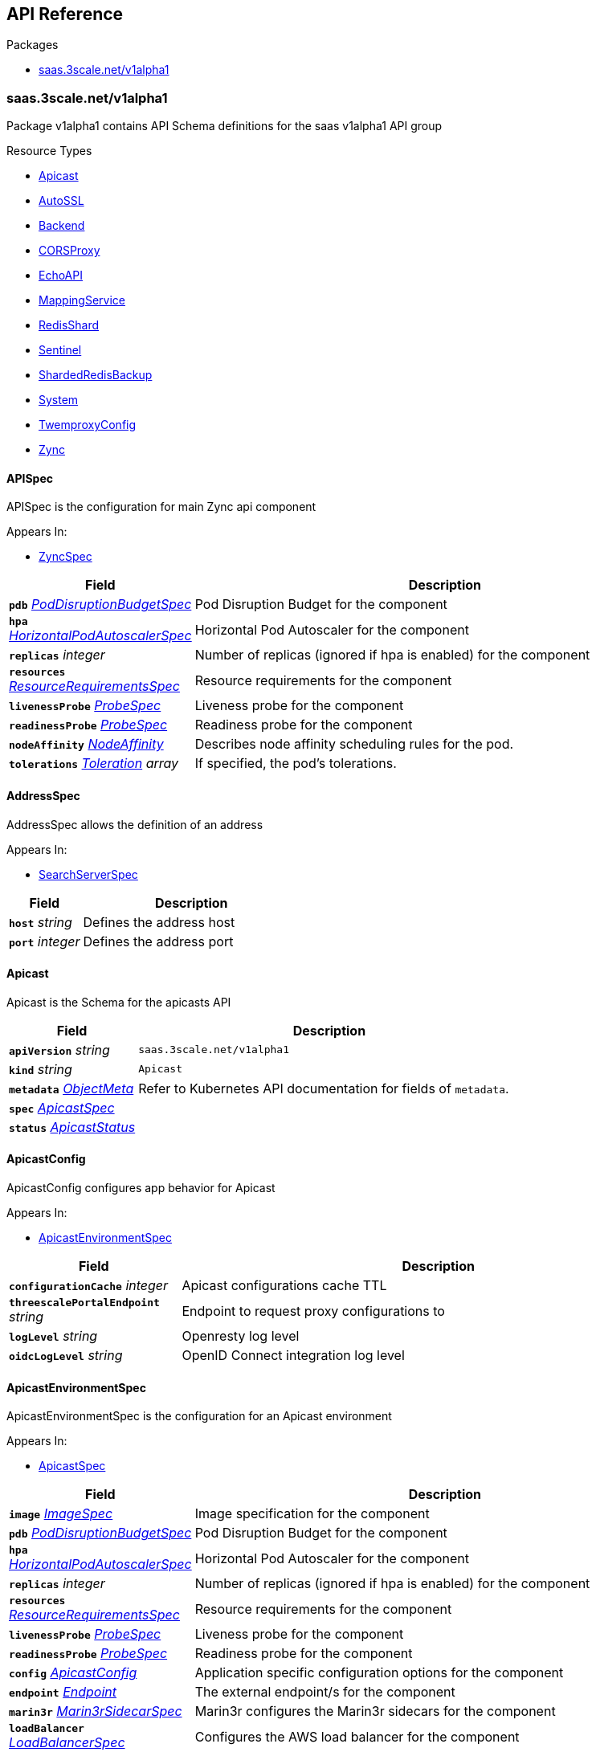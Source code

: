// Generated documentation. Please do not edit.
:anchor_prefix: k8s-api

[id="{p}-api-reference"]
== API Reference

.Packages
- xref:{anchor_prefix}-saas-3scale-net-v1alpha1[$$saas.3scale.net/v1alpha1$$]


[id="{anchor_prefix}-saas-3scale-net-v1alpha1"]
=== saas.3scale.net/v1alpha1

Package v1alpha1 contains API Schema definitions for the saas v1alpha1 API group

.Resource Types
- xref:{anchor_prefix}-github-com-3scale-saas-operator-api-v1alpha1-apicast[$$Apicast$$]
- xref:{anchor_prefix}-github-com-3scale-saas-operator-api-v1alpha1-autossl[$$AutoSSL$$]
- xref:{anchor_prefix}-github-com-3scale-saas-operator-api-v1alpha1-backend[$$Backend$$]
- xref:{anchor_prefix}-github-com-3scale-saas-operator-api-v1alpha1-corsproxy[$$CORSProxy$$]
- xref:{anchor_prefix}-github-com-3scale-saas-operator-api-v1alpha1-echoapi[$$EchoAPI$$]
- xref:{anchor_prefix}-github-com-3scale-saas-operator-api-v1alpha1-mappingservice[$$MappingService$$]
- xref:{anchor_prefix}-github-com-3scale-saas-operator-api-v1alpha1-redisshard[$$RedisShard$$]
- xref:{anchor_prefix}-github-com-3scale-saas-operator-api-v1alpha1-sentinel[$$Sentinel$$]
- xref:{anchor_prefix}-github-com-3scale-saas-operator-api-v1alpha1-shardedredisbackup[$$ShardedRedisBackup$$]
- xref:{anchor_prefix}-github-com-3scale-saas-operator-api-v1alpha1-system[$$System$$]
- xref:{anchor_prefix}-github-com-3scale-saas-operator-api-v1alpha1-twemproxyconfig[$$TwemproxyConfig$$]
- xref:{anchor_prefix}-github-com-3scale-saas-operator-api-v1alpha1-zync[$$Zync$$]



[id="{anchor_prefix}-github-com-3scale-saas-operator-api-v1alpha1-apispec"]
==== APISpec 

APISpec is the configuration for main Zync api component

.Appears In:
****
- xref:{anchor_prefix}-github-com-3scale-saas-operator-api-v1alpha1-zyncspec[$$ZyncSpec$$]
****

[cols="25a,75a", options="header"]
|===
| Field | Description
| *`pdb`* __xref:{anchor_prefix}-github-com-3scale-saas-operator-api-v1alpha1-poddisruptionbudgetspec[$$PodDisruptionBudgetSpec$$]__ | Pod Disruption Budget for the component
| *`hpa`* __xref:{anchor_prefix}-github-com-3scale-saas-operator-api-v1alpha1-horizontalpodautoscalerspec[$$HorizontalPodAutoscalerSpec$$]__ | Horizontal Pod Autoscaler for the component
| *`replicas`* __integer__ | Number of replicas (ignored if hpa is enabled) for the component
| *`resources`* __xref:{anchor_prefix}-github-com-3scale-saas-operator-api-v1alpha1-resourcerequirementsspec[$$ResourceRequirementsSpec$$]__ | Resource requirements for the component
| *`livenessProbe`* __xref:{anchor_prefix}-github-com-3scale-saas-operator-api-v1alpha1-probespec[$$ProbeSpec$$]__ | Liveness probe for the component
| *`readinessProbe`* __xref:{anchor_prefix}-github-com-3scale-saas-operator-api-v1alpha1-probespec[$$ProbeSpec$$]__ | Readiness probe for the component
| *`nodeAffinity`* __link:https://kubernetes.io/docs/reference/generated/kubernetes-api/v1.23/#nodeaffinity-v1-core[$$NodeAffinity$$]__ | Describes node affinity scheduling rules for the pod.
| *`tolerations`* __link:https://kubernetes.io/docs/reference/generated/kubernetes-api/v1.23/#toleration-v1-core[$$Toleration$$] array__ | If specified, the pod's tolerations.
|===


[id="{anchor_prefix}-github-com-3scale-saas-operator-api-v1alpha1-addressspec"]
==== AddressSpec 

AddressSpec allows the definition of an address

.Appears In:
****
- xref:{anchor_prefix}-github-com-3scale-saas-operator-api-v1alpha1-searchserverspec[$$SearchServerSpec$$]
****

[cols="25a,75a", options="header"]
|===
| Field | Description
| *`host`* __string__ | Defines the address host
| *`port`* __integer__ | Defines the address port
|===


[id="{anchor_prefix}-github-com-3scale-saas-operator-api-v1alpha1-apicast"]
==== Apicast 

Apicast is the Schema for the apicasts API



[cols="25a,75a", options="header"]
|===
| Field | Description
| *`apiVersion`* __string__ | `saas.3scale.net/v1alpha1`
| *`kind`* __string__ | `Apicast`
| *`metadata`* __link:https://kubernetes.io/docs/reference/generated/kubernetes-api/v1.23/#objectmeta-v1-meta[$$ObjectMeta$$]__ | Refer to Kubernetes API documentation for fields of `metadata`.

| *`spec`* __xref:{anchor_prefix}-github-com-3scale-saas-operator-api-v1alpha1-apicastspec[$$ApicastSpec$$]__ | 
| *`status`* __xref:{anchor_prefix}-github-com-3scale-saas-operator-api-v1alpha1-apicaststatus[$$ApicastStatus$$]__ | 
|===


[id="{anchor_prefix}-github-com-3scale-saas-operator-api-v1alpha1-apicastconfig"]
==== ApicastConfig 

ApicastConfig configures app behavior for Apicast

.Appears In:
****
- xref:{anchor_prefix}-github-com-3scale-saas-operator-api-v1alpha1-apicastenvironmentspec[$$ApicastEnvironmentSpec$$]
****

[cols="25a,75a", options="header"]
|===
| Field | Description
| *`configurationCache`* __integer__ | Apicast configurations cache TTL
| *`threescalePortalEndpoint`* __string__ | Endpoint to request proxy configurations to
| *`logLevel`* __string__ | Openresty log level
| *`oidcLogLevel`* __string__ | OpenID Connect integration log level
|===


[id="{anchor_prefix}-github-com-3scale-saas-operator-api-v1alpha1-apicastenvironmentspec"]
==== ApicastEnvironmentSpec 

ApicastEnvironmentSpec is the configuration for an Apicast environment

.Appears In:
****
- xref:{anchor_prefix}-github-com-3scale-saas-operator-api-v1alpha1-apicastspec[$$ApicastSpec$$]
****

[cols="25a,75a", options="header"]
|===
| Field | Description
| *`image`* __xref:{anchor_prefix}-github-com-3scale-saas-operator-api-v1alpha1-imagespec[$$ImageSpec$$]__ | Image specification for the component
| *`pdb`* __xref:{anchor_prefix}-github-com-3scale-saas-operator-api-v1alpha1-poddisruptionbudgetspec[$$PodDisruptionBudgetSpec$$]__ | Pod Disruption Budget for the component
| *`hpa`* __xref:{anchor_prefix}-github-com-3scale-saas-operator-api-v1alpha1-horizontalpodautoscalerspec[$$HorizontalPodAutoscalerSpec$$]__ | Horizontal Pod Autoscaler for the component
| *`replicas`* __integer__ | Number of replicas (ignored if hpa is enabled) for the component
| *`resources`* __xref:{anchor_prefix}-github-com-3scale-saas-operator-api-v1alpha1-resourcerequirementsspec[$$ResourceRequirementsSpec$$]__ | Resource requirements for the component
| *`livenessProbe`* __xref:{anchor_prefix}-github-com-3scale-saas-operator-api-v1alpha1-probespec[$$ProbeSpec$$]__ | Liveness probe for the component
| *`readinessProbe`* __xref:{anchor_prefix}-github-com-3scale-saas-operator-api-v1alpha1-probespec[$$ProbeSpec$$]__ | Readiness probe for the component
| *`config`* __xref:{anchor_prefix}-github-com-3scale-saas-operator-api-v1alpha1-apicastconfig[$$ApicastConfig$$]__ | Application specific configuration options for the component
| *`endpoint`* __xref:{anchor_prefix}-github-com-3scale-saas-operator-api-v1alpha1-endpoint[$$Endpoint$$]__ | The external endpoint/s for the component
| *`marin3r`* __xref:{anchor_prefix}-github-com-3scale-saas-operator-api-v1alpha1-marin3rsidecarspec[$$Marin3rSidecarSpec$$]__ | Marin3r configures the Marin3r sidecars for the component
| *`loadBalancer`* __xref:{anchor_prefix}-github-com-3scale-saas-operator-api-v1alpha1-loadbalancerspec[$$LoadBalancerSpec$$]__ | Configures the AWS load balancer for the component
| *`nodeAffinity`* __link:https://kubernetes.io/docs/reference/generated/kubernetes-api/v1.23/#nodeaffinity-v1-core[$$NodeAffinity$$]__ | Describes node affinity scheduling rules for the pod.
| *`tolerations`* __link:https://kubernetes.io/docs/reference/generated/kubernetes-api/v1.23/#toleration-v1-core[$$Toleration$$] array__ | If specified, the pod's tolerations.
| *`canary`* __xref:{anchor_prefix}-github-com-3scale-saas-operator-api-v1alpha1-canary[$$Canary$$]__ | Canary defines spec changes for the canary Deployment. If left unset the canary Deployment wil not be created.
|===


[id="{anchor_prefix}-github-com-3scale-saas-operator-api-v1alpha1-apicastspec"]
==== ApicastSpec 

ApicastSpec defines the desired state of Apicast

.Appears In:
****
- xref:{anchor_prefix}-github-com-3scale-saas-operator-api-v1alpha1-apicast[$$Apicast$$]
****

[cols="25a,75a", options="header"]
|===
| Field | Description
| *`staging`* __xref:{anchor_prefix}-github-com-3scale-saas-operator-api-v1alpha1-apicastenvironmentspec[$$ApicastEnvironmentSpec$$]__ | Configures the staging Apicast environment
| *`production`* __xref:{anchor_prefix}-github-com-3scale-saas-operator-api-v1alpha1-apicastenvironmentspec[$$ApicastEnvironmentSpec$$]__ | Configures the production Apicast environment
| *`grafanaDashboard`* __xref:{anchor_prefix}-github-com-3scale-saas-operator-api-v1alpha1-grafanadashboardspec[$$GrafanaDashboardSpec$$]__ | Configures the Grafana Dashboard for the component
|===




[id="{anchor_prefix}-github-com-3scale-saas-operator-api-v1alpha1-assetsspec"]
==== AssetsSpec 

AssetsSpec has configuration to access assets in AWS s3

.Appears In:
****
- xref:{anchor_prefix}-github-com-3scale-saas-operator-api-v1alpha1-systemconfig[$$SystemConfig$$]
****

[cols="25a,75a", options="header"]
|===
| Field | Description
| *`bucket`* __string__ | AWS S3 bucket name
| *`region`* __string__ | AWS S3 region
| *`accessKey`* __xref:{anchor_prefix}-github-com-3scale-saas-operator-api-v1alpha1-secretreference[$$SecretReference$$]__ | AWS access key
| *`secretKey`* __xref:{anchor_prefix}-github-com-3scale-saas-operator-api-v1alpha1-secretreference[$$SecretReference$$]__ | AWS secret access key
| *`host`* __string__ | Assets host (CDN)
|===


[id="{anchor_prefix}-github-com-3scale-saas-operator-api-v1alpha1-autossl"]
==== AutoSSL 

AutoSSL is the Schema for the autossls API



[cols="25a,75a", options="header"]
|===
| Field | Description
| *`apiVersion`* __string__ | `saas.3scale.net/v1alpha1`
| *`kind`* __string__ | `AutoSSL`
| *`metadata`* __link:https://kubernetes.io/docs/reference/generated/kubernetes-api/v1.23/#objectmeta-v1-meta[$$ObjectMeta$$]__ | Refer to Kubernetes API documentation for fields of `metadata`.

| *`spec`* __xref:{anchor_prefix}-github-com-3scale-saas-operator-api-v1alpha1-autosslspec[$$AutoSSLSpec$$]__ | 
| *`status`* __xref:{anchor_prefix}-github-com-3scale-saas-operator-api-v1alpha1-autosslstatus[$$AutoSSLStatus$$]__ | 
|===


[id="{anchor_prefix}-github-com-3scale-saas-operator-api-v1alpha1-autosslconfig"]
==== AutoSSLConfig 

AutoSSLConfig defines configuration options for the component

.Appears In:
****
- xref:{anchor_prefix}-github-com-3scale-saas-operator-api-v1alpha1-autosslspec[$$AutoSSLSpec$$]
****

[cols="25a,75a", options="header"]
|===
| Field | Description
| *`logLevel`* __string__ | Sets the nginx log level
| *`acmeStaging`* __boolean__ | Enables/disables the Let's Encrypt staging ACME endpoint
| *`contactEmail`* __string__ | Defines an email address for Let's Encrypt notifications
| *`proxyEndpoint`* __string__ | The endpoint to proxy_pass requests to
| *`verificationEndpoint`* __string__ | The endpoint used to validate if certificate generation is allowed for the domain
| *`domainWhitelist`* __string array__ | List of domains that will bypass domain verification
| *`domainBlacklist`* __string array__ | List of domains that will never get autogenerated certificates
| *`redisHost`* __string__ | Host for the redis database to store certificates
| *`redisPort`* __integer__ | Port for the redis database to store certificates
|===


[id="{anchor_prefix}-github-com-3scale-saas-operator-api-v1alpha1-autosslspec"]
==== AutoSSLSpec 

AutoSSLSpec defines the desired state of AutoSSL

.Appears In:
****
- xref:{anchor_prefix}-github-com-3scale-saas-operator-api-v1alpha1-autossl[$$AutoSSL$$]
****

[cols="25a,75a", options="header"]
|===
| Field | Description
| *`image`* __xref:{anchor_prefix}-github-com-3scale-saas-operator-api-v1alpha1-imagespec[$$ImageSpec$$]__ | Image specification for the component
| *`pdb`* __xref:{anchor_prefix}-github-com-3scale-saas-operator-api-v1alpha1-poddisruptionbudgetspec[$$PodDisruptionBudgetSpec$$]__ | Pod Disruption Budget for the component
| *`hpa`* __xref:{anchor_prefix}-github-com-3scale-saas-operator-api-v1alpha1-horizontalpodautoscalerspec[$$HorizontalPodAutoscalerSpec$$]__ | Horizontal Pod Autoscaler for the component
| *`replicas`* __integer__ | Number of replicas (ignored if hpa is enabled) for the component
| *`resources`* __xref:{anchor_prefix}-github-com-3scale-saas-operator-api-v1alpha1-resourcerequirementsspec[$$ResourceRequirementsSpec$$]__ | Resource requirements for the component
| *`livenessProbe`* __xref:{anchor_prefix}-github-com-3scale-saas-operator-api-v1alpha1-probespec[$$ProbeSpec$$]__ | Liveness probe for the component
| *`readinessProbe`* __xref:{anchor_prefix}-github-com-3scale-saas-operator-api-v1alpha1-probespec[$$ProbeSpec$$]__ | Readiness probe for the component
| *`loadBalancer`* __xref:{anchor_prefix}-github-com-3scale-saas-operator-api-v1alpha1-loadbalancerspec[$$LoadBalancerSpec$$]__ | Configures the AWS load balancer for the component
| *`grafanaDashboard`* __xref:{anchor_prefix}-github-com-3scale-saas-operator-api-v1alpha1-grafanadashboardspec[$$GrafanaDashboardSpec$$]__ | Configures the Grafana Dashboard for the component
| *`config`* __xref:{anchor_prefix}-github-com-3scale-saas-operator-api-v1alpha1-autosslconfig[$$AutoSSLConfig$$]__ | Application specific configuration options for the component
| *`endpoint`* __xref:{anchor_prefix}-github-com-3scale-saas-operator-api-v1alpha1-endpoint[$$Endpoint$$]__ | The external endpoint/s for the component
| *`nodeAffinity`* __link:https://kubernetes.io/docs/reference/generated/kubernetes-api/v1.23/#nodeaffinity-v1-core[$$NodeAffinity$$]__ | Describes node affinity scheduling rules for the pod.
| *`tolerations`* __link:https://kubernetes.io/docs/reference/generated/kubernetes-api/v1.23/#toleration-v1-core[$$Toleration$$] array__ | If specified, the pod's tolerations.
| *`canary`* __xref:{anchor_prefix}-github-com-3scale-saas-operator-api-v1alpha1-canary[$$Canary$$]__ | Canary defines spec changes for the canary Deployment. If left unset the canary Deployment wil not be created.
|===




[id="{anchor_prefix}-github-com-3scale-saas-operator-api-v1alpha1-backend"]
==== Backend 

Backend is the Schema for the backends API



[cols="25a,75a", options="header"]
|===
| Field | Description
| *`apiVersion`* __string__ | `saas.3scale.net/v1alpha1`
| *`kind`* __string__ | `Backend`
| *`metadata`* __link:https://kubernetes.io/docs/reference/generated/kubernetes-api/v1.23/#objectmeta-v1-meta[$$ObjectMeta$$]__ | Refer to Kubernetes API documentation for fields of `metadata`.

| *`spec`* __xref:{anchor_prefix}-github-com-3scale-saas-operator-api-v1alpha1-backendspec[$$BackendSpec$$]__ | 
| *`status`* __xref:{anchor_prefix}-github-com-3scale-saas-operator-api-v1alpha1-backendstatus[$$BackendStatus$$]__ | 
|===


[id="{anchor_prefix}-github-com-3scale-saas-operator-api-v1alpha1-backendconfig"]
==== BackendConfig 

BackendConfig configures app behavior for Backend

.Appears In:
****
- xref:{anchor_prefix}-github-com-3scale-saas-operator-api-v1alpha1-backendspec[$$BackendSpec$$]
****

[cols="25a,75a", options="header"]
|===
| Field | Description
| *`rackEnv`* __string__ | Rack environment
| *`masterServiceID`* __integer__ | Master service account ID in Porta
| *`redisStorageDSN`* __string__ | Redis Storage DSN
| *`redisQueuesDSN`* __string__ | Redis Queues DSN
| *`externalSecret`* __xref:{anchor_prefix}-github-com-3scale-saas-operator-api-v1alpha1-externalsecret[$$ExternalSecret$$]__ | External Secret common configuration
| *`systemEventsHookURL`* __xref:{anchor_prefix}-github-com-3scale-saas-operator-api-v1alpha1-secretreference[$$SecretReference$$]__ | A reference to the secret holding the backend-system-events-hook URL
| *`systemEventsHookPassword`* __xref:{anchor_prefix}-github-com-3scale-saas-operator-api-v1alpha1-secretreference[$$SecretReference$$]__ | A reference to the secret holding the backend-system-events-hook password
| *`internalAPIUser`* __xref:{anchor_prefix}-github-com-3scale-saas-operator-api-v1alpha1-secretreference[$$SecretReference$$]__ | A reference to the secret holding the backend-internal-api user
| *`internalAPIPassword`* __xref:{anchor_prefix}-github-com-3scale-saas-operator-api-v1alpha1-secretreference[$$SecretReference$$]__ | A reference to the secret holding the backend-internal-api password
| *`errorMonitoringService`* __xref:{anchor_prefix}-github-com-3scale-saas-operator-api-v1alpha1-secretreference[$$SecretReference$$]__ | A reference to the secret holding the backend-error-monitoring service
| *`errorMonitoringKey`* __xref:{anchor_prefix}-github-com-3scale-saas-operator-api-v1alpha1-secretreference[$$SecretReference$$]__ | A reference to the secret holding the backend-error-monitoring key
|===


[id="{anchor_prefix}-github-com-3scale-saas-operator-api-v1alpha1-backendspec"]
==== BackendSpec 

BackendSpec defines the desired state of Backend

.Appears In:
****
- xref:{anchor_prefix}-github-com-3scale-saas-operator-api-v1alpha1-backend[$$Backend$$]
****

[cols="25a,75a", options="header"]
|===
| Field | Description
| *`image`* __xref:{anchor_prefix}-github-com-3scale-saas-operator-api-v1alpha1-imagespec[$$ImageSpec$$]__ | Image specification for the component
| *`config`* __xref:{anchor_prefix}-github-com-3scale-saas-operator-api-v1alpha1-backendconfig[$$BackendConfig$$]__ | Application specific configuration options for the component
| *`grafanaDashboard`* __xref:{anchor_prefix}-github-com-3scale-saas-operator-api-v1alpha1-grafanadashboardspec[$$GrafanaDashboardSpec$$]__ | Configures the Grafana Dashboard for the component
| *`listener`* __xref:{anchor_prefix}-github-com-3scale-saas-operator-api-v1alpha1-listenerspec[$$ListenerSpec$$]__ | Configures the backend listener
| *`worker`* __xref:{anchor_prefix}-github-com-3scale-saas-operator-api-v1alpha1-workerspec[$$WorkerSpec$$]__ | Configures the backend worker
| *`cron`* __xref:{anchor_prefix}-github-com-3scale-saas-operator-api-v1alpha1-cronspec[$$CronSpec$$]__ | Configures the backend cron
| *`twemproxy`* __xref:{anchor_prefix}-github-com-3scale-saas-operator-api-v1alpha1-twemproxyspec[$$TwemproxySpec$$]__ | Configures twemproxy
|===






[id="{anchor_prefix}-github-com-3scale-saas-operator-api-v1alpha1-bugsnagspec"]
==== BugsnagSpec 

BugsnagSpec has configuration for Bugsnag integration

.Appears In:
****
- xref:{anchor_prefix}-github-com-3scale-saas-operator-api-v1alpha1-systemconfig[$$SystemConfig$$]
- xref:{anchor_prefix}-github-com-3scale-saas-operator-api-v1alpha1-zyncconfig[$$ZyncConfig$$]
****

[cols="25a,75a", options="header"]
|===
| Field | Description
| *`releaseStage`* __string__ | Release Stage to identify environment
| *`apiKey`* __xref:{anchor_prefix}-github-com-3scale-saas-operator-api-v1alpha1-secretreference[$$SecretReference$$]__ | API key
|===


[id="{anchor_prefix}-github-com-3scale-saas-operator-api-v1alpha1-corsproxy"]
==== CORSProxy 

CORSProxy is the Schema for the corsproxies API



[cols="25a,75a", options="header"]
|===
| Field | Description
| *`apiVersion`* __string__ | `saas.3scale.net/v1alpha1`
| *`kind`* __string__ | `CORSProxy`
| *`metadata`* __link:https://kubernetes.io/docs/reference/generated/kubernetes-api/v1.23/#objectmeta-v1-meta[$$ObjectMeta$$]__ | Refer to Kubernetes API documentation for fields of `metadata`.

| *`spec`* __xref:{anchor_prefix}-github-com-3scale-saas-operator-api-v1alpha1-corsproxyspec[$$CORSProxySpec$$]__ | 
| *`status`* __xref:{anchor_prefix}-github-com-3scale-saas-operator-api-v1alpha1-corsproxystatus[$$CORSProxyStatus$$]__ | 
|===


[id="{anchor_prefix}-github-com-3scale-saas-operator-api-v1alpha1-corsproxyconfig"]
==== CORSProxyConfig 

CORSProxyConfig defines configuration options for the component

.Appears In:
****
- xref:{anchor_prefix}-github-com-3scale-saas-operator-api-v1alpha1-corsproxyspec[$$CORSProxySpec$$]
****

[cols="25a,75a", options="header"]
|===
| Field | Description
| *`externalSecret`* __xref:{anchor_prefix}-github-com-3scale-saas-operator-api-v1alpha1-externalsecret[$$ExternalSecret$$]__ | External Secret common configuration
| *`systemDatabaseDSN`* __xref:{anchor_prefix}-github-com-3scale-saas-operator-api-v1alpha1-secretreference[$$SecretReference$$]__ | System database connection string
|===


[id="{anchor_prefix}-github-com-3scale-saas-operator-api-v1alpha1-corsproxyspec"]
==== CORSProxySpec 

CORSProxySpec defines the desired state of CORSProxy

.Appears In:
****
- xref:{anchor_prefix}-github-com-3scale-saas-operator-api-v1alpha1-corsproxy[$$CORSProxy$$]
****

[cols="25a,75a", options="header"]
|===
| Field | Description
| *`image`* __xref:{anchor_prefix}-github-com-3scale-saas-operator-api-v1alpha1-imagespec[$$ImageSpec$$]__ | Image specification for the component
| *`pdb`* __xref:{anchor_prefix}-github-com-3scale-saas-operator-api-v1alpha1-poddisruptionbudgetspec[$$PodDisruptionBudgetSpec$$]__ | Pod Disruption Budget for the component
| *`hpa`* __xref:{anchor_prefix}-github-com-3scale-saas-operator-api-v1alpha1-horizontalpodautoscalerspec[$$HorizontalPodAutoscalerSpec$$]__ | Horizontal Pod Autoscaler for the component
| *`replicas`* __integer__ | Number of replicas (ignored if hpa is enabled) for the component
| *`resources`* __xref:{anchor_prefix}-github-com-3scale-saas-operator-api-v1alpha1-resourcerequirementsspec[$$ResourceRequirementsSpec$$]__ | Resource requirements for the component
| *`livenessProbe`* __xref:{anchor_prefix}-github-com-3scale-saas-operator-api-v1alpha1-probespec[$$ProbeSpec$$]__ | Liveness probe for the component
| *`readinessProbe`* __xref:{anchor_prefix}-github-com-3scale-saas-operator-api-v1alpha1-probespec[$$ProbeSpec$$]__ | Readiness probe for the component
| *`grafanaDashboard`* __xref:{anchor_prefix}-github-com-3scale-saas-operator-api-v1alpha1-grafanadashboardspec[$$GrafanaDashboardSpec$$]__ | Configures the Grafana Dashboard for the component
| *`config`* __xref:{anchor_prefix}-github-com-3scale-saas-operator-api-v1alpha1-corsproxyconfig[$$CORSProxyConfig$$]__ | Application specific configuration options for the component
| *`nodeAffinity`* __link:https://kubernetes.io/docs/reference/generated/kubernetes-api/v1.23/#nodeaffinity-v1-core[$$NodeAffinity$$]__ | Describes node affinity scheduling rules for the pod.
| *`tolerations`* __link:https://kubernetes.io/docs/reference/generated/kubernetes-api/v1.23/#toleration-v1-core[$$Toleration$$] array__ | If specified, the pod's tolerations.
|===




[id="{anchor_prefix}-github-com-3scale-saas-operator-api-v1alpha1-canary"]
==== Canary 

Canary allows the definition of a canary Deployment

.Appears In:
****
- xref:{anchor_prefix}-github-com-3scale-saas-operator-api-v1alpha1-apicastenvironmentspec[$$ApicastEnvironmentSpec$$]
- xref:{anchor_prefix}-github-com-3scale-saas-operator-api-v1alpha1-autosslspec[$$AutoSSLSpec$$]
- xref:{anchor_prefix}-github-com-3scale-saas-operator-api-v1alpha1-listenerspec[$$ListenerSpec$$]
- xref:{anchor_prefix}-github-com-3scale-saas-operator-api-v1alpha1-systemappspec[$$SystemAppSpec$$]
- xref:{anchor_prefix}-github-com-3scale-saas-operator-api-v1alpha1-systemsidekiqspec[$$SystemSidekiqSpec$$]
- xref:{anchor_prefix}-github-com-3scale-saas-operator-api-v1alpha1-workerspec[$$WorkerSpec$$]
****

[cols="25a,75a", options="header"]
|===
| Field | Description
| *`sendTraffic`* __boolean__ | SendTraffic controls if traffic is sent to the canary
| *`imageName`* __string__ | ImageName to use for the canary Deployment
| *`imageTag`* __string__ | ImageTag to use for the canary Deployment
| *`replicas`* __integer__ | Number of replicas for the canary Deployment
| *`patches`* __string array__ | Patches to apply for the canary Deployment. Patches are expected to be JSON documents as an RFC 6902 patches.
|===


[id="{anchor_prefix}-github-com-3scale-saas-operator-api-v1alpha1-cluster"]
==== Cluster 

Cluster contains options for an Envoy cluster protobuffer message

.Appears In:
****
- xref:{anchor_prefix}-github-com-3scale-saas-operator-api-v1alpha1-envoydynamicconfig[$$EnvoyDynamicConfig$$]
****

[cols="25a,75a", options="header"]
|===
| Field | Description
| *`host`* __string__ | The upstream host
| *`port`* __integer__ | The upstream port
| *`isHttp2`* __boolean__ | Specifies if the upstream cluster is http2 or not (default).
|===


[id="{anchor_prefix}-github-com-3scale-saas-operator-api-v1alpha1-cronspec"]
==== CronSpec 

CronSpec is the configuration for Backend Cron

.Appears In:
****
- xref:{anchor_prefix}-github-com-3scale-saas-operator-api-v1alpha1-backendspec[$$BackendSpec$$]
****

[cols="25a,75a", options="header"]
|===
| Field | Description
| *`replicas`* __integer__ | Number of replicas for the component
| *`resources`* __xref:{anchor_prefix}-github-com-3scale-saas-operator-api-v1alpha1-resourcerequirementsspec[$$ResourceRequirementsSpec$$]__ | Resource requirements for the component
| *`nodeAffinity`* __link:https://kubernetes.io/docs/reference/generated/kubernetes-api/v1.23/#nodeaffinity-v1-core[$$NodeAffinity$$]__ | Describes node affinity scheduling rules for the pod.
| *`tolerations`* __link:https://kubernetes.io/docs/reference/generated/kubernetes-api/v1.23/#toleration-v1-core[$$Toleration$$] array__ | If specified, the pod's tolerations.
|===


[id="{anchor_prefix}-github-com-3scale-saas-operator-api-v1alpha1-deploymentstrategyspec"]
==== DeploymentStrategySpec 



.Appears In:
****
- xref:{anchor_prefix}-github-com-3scale-saas-operator-api-v1alpha1-systemappspec[$$SystemAppSpec$$]
- xref:{anchor_prefix}-github-com-3scale-saas-operator-api-v1alpha1-systemsidekiqspec[$$SystemSidekiqSpec$$]
****

[cols="25a,75a", options="header"]
|===
| Field | Description
| *`type`* __link:https://kubernetes.io/docs/reference/generated/kubernetes-api/v1.23/#deploymentstrategytype-v1-apps[$$DeploymentStrategyType$$]__ | Type of deployment. Can be "Recreate" or "RollingUpdate". Default is RollingUpdate.
| *`rollingUpdate`* __link:https://kubernetes.io/docs/reference/generated/kubernetes-api/v1.23/#rollingupdatedeployment-v1-apps[$$RollingUpdateDeployment$$]__ | Rolling update config params. Present only if DeploymentStrategyType = RollingUpdate.
|===


[id="{anchor_prefix}-github-com-3scale-saas-operator-api-v1alpha1-echoapi"]
==== EchoAPI 

EchoAPI is the Schema for the echoapis API



[cols="25a,75a", options="header"]
|===
| Field | Description
| *`apiVersion`* __string__ | `saas.3scale.net/v1alpha1`
| *`kind`* __string__ | `EchoAPI`
| *`metadata`* __link:https://kubernetes.io/docs/reference/generated/kubernetes-api/v1.23/#objectmeta-v1-meta[$$ObjectMeta$$]__ | Refer to Kubernetes API documentation for fields of `metadata`.

| *`spec`* __xref:{anchor_prefix}-github-com-3scale-saas-operator-api-v1alpha1-echoapispec[$$EchoAPISpec$$]__ | 
| *`status`* __xref:{anchor_prefix}-github-com-3scale-saas-operator-api-v1alpha1-echoapistatus[$$EchoAPIStatus$$]__ | 
|===


[id="{anchor_prefix}-github-com-3scale-saas-operator-api-v1alpha1-echoapispec"]
==== EchoAPISpec 

EchoAPISpec defines the desired state of echoapi

.Appears In:
****
- xref:{anchor_prefix}-github-com-3scale-saas-operator-api-v1alpha1-echoapi[$$EchoAPI$$]
****

[cols="25a,75a", options="header"]
|===
| Field | Description
| *`image`* __xref:{anchor_prefix}-github-com-3scale-saas-operator-api-v1alpha1-imagespec[$$ImageSpec$$]__ | Image specification for the component
| *`replicas`* __integer__ | Configures the Grafana Dashboard for the component
| *`hpa`* __xref:{anchor_prefix}-github-com-3scale-saas-operator-api-v1alpha1-horizontalpodautoscalerspec[$$HorizontalPodAutoscalerSpec$$]__ | Resource requirements for the component
| *`pdb`* __xref:{anchor_prefix}-github-com-3scale-saas-operator-api-v1alpha1-poddisruptionbudgetspec[$$PodDisruptionBudgetSpec$$]__ | Number of replicas (ignored if hpa is enabled) for the component
| *`resources`* __xref:{anchor_prefix}-github-com-3scale-saas-operator-api-v1alpha1-resourcerequirementsspec[$$ResourceRequirementsSpec$$]__ | Horizontal Pod Autoscaler for the component
| *`livenessProbe`* __xref:{anchor_prefix}-github-com-3scale-saas-operator-api-v1alpha1-probespec[$$ProbeSpec$$]__ | Liveness probe for the component
| *`readinessProbe`* __xref:{anchor_prefix}-github-com-3scale-saas-operator-api-v1alpha1-probespec[$$ProbeSpec$$]__ | Readiness probe for the component
| *`marin3r`* __xref:{anchor_prefix}-github-com-3scale-saas-operator-api-v1alpha1-marin3rsidecarspec[$$Marin3rSidecarSpec$$]__ | Marin3r configures the Marin3r sidecars for the component
| *`loadBalancer`* __xref:{anchor_prefix}-github-com-3scale-saas-operator-api-v1alpha1-nlbloadbalancerspec[$$NLBLoadBalancerSpec$$]__ | Configures the AWS Network load balancer for the component
| *`endpoint`* __xref:{anchor_prefix}-github-com-3scale-saas-operator-api-v1alpha1-endpoint[$$Endpoint$$]__ | The external endpoint/s for the component
| *`nodeAffinity`* __link:https://kubernetes.io/docs/reference/generated/kubernetes-api/v1.23/#nodeaffinity-v1-core[$$NodeAffinity$$]__ | Describes node affinity scheduling rules for the pod.
| *`tolerations`* __link:https://kubernetes.io/docs/reference/generated/kubernetes-api/v1.23/#toleration-v1-core[$$Toleration$$] array__ | If specified, the pod's tolerations.
|===




[id="{anchor_prefix}-github-com-3scale-saas-operator-api-v1alpha1-endpoint"]
==== Endpoint 

Endpoint sets the external endpoint for the component

.Appears In:
****
- xref:{anchor_prefix}-github-com-3scale-saas-operator-api-v1alpha1-apicastenvironmentspec[$$ApicastEnvironmentSpec$$]
- xref:{anchor_prefix}-github-com-3scale-saas-operator-api-v1alpha1-autosslspec[$$AutoSSLSpec$$]
- xref:{anchor_prefix}-github-com-3scale-saas-operator-api-v1alpha1-echoapispec[$$EchoAPISpec$$]
- xref:{anchor_prefix}-github-com-3scale-saas-operator-api-v1alpha1-listenerspec[$$ListenerSpec$$]
****

[cols="25a,75a", options="header"]
|===
| Field | Description
| *`dns`* __string array__ | The list of dns records that will point to the component
|===


[id="{anchor_prefix}-github-com-3scale-saas-operator-api-v1alpha1-envoydynamicconfig"]
==== EnvoyDynamicConfig 



.Appears In:
****
- xref:{anchor_prefix}-github-com-3scale-saas-operator-api-v1alpha1-marin3rsidecarspec[$$Marin3rSidecarSpec$$]
****

[cols="25a,75a", options="header"]
|===
| Field | Description
| *`generatorVersion`* __string__ | GeneratorVersion specifies the version of a given template. "v1" is the default.
| *`listenerHttp`* __xref:{anchor_prefix}-github-com-3scale-saas-operator-api-v1alpha1-listenerhttp[$$ListenerHttp$$]__ | ListenerHttp contains options for an HTTP/HTTPS listener
| *`routeConfiguration`* __xref:{anchor_prefix}-github-com-3scale-saas-operator-api-v1alpha1-routeconfiguration[$$RouteConfiguration$$]__ | RouteConfiguration contains options for an Envoy route_configuration protobuffer message
| *`cluster`* __xref:{anchor_prefix}-github-com-3scale-saas-operator-api-v1alpha1-cluster[$$Cluster$$]__ | Cluster contains options for an Envoy cluster protobuffer message
| *`runtime`* __xref:{anchor_prefix}-github-com-3scale-saas-operator-api-v1alpha1-runtime[$$Runtime$$]__ | Runtime contains options for an Envoy runtime protobuffer message
| *`rawConfig`* __xref:{anchor_prefix}-github-com-3scale-saas-operator-api-v1alpha1-rawconfig[$$RawConfig$$]__ | 
|===


[id="{anchor_prefix}-github-com-3scale-saas-operator-api-v1alpha1-externalsecret"]
==== ExternalSecret 

ExternalSecret is a reference to the ExternalSecret common configuration

.Appears In:
****
- xref:{anchor_prefix}-github-com-3scale-saas-operator-api-v1alpha1-backendconfig[$$BackendConfig$$]
- xref:{anchor_prefix}-github-com-3scale-saas-operator-api-v1alpha1-corsproxyconfig[$$CORSProxyConfig$$]
- xref:{anchor_prefix}-github-com-3scale-saas-operator-api-v1alpha1-mappingserviceconfig[$$MappingServiceConfig$$]
- xref:{anchor_prefix}-github-com-3scale-saas-operator-api-v1alpha1-systemconfig[$$SystemConfig$$]
- xref:{anchor_prefix}-github-com-3scale-saas-operator-api-v1alpha1-zyncconfig[$$ZyncConfig$$]
****

[cols="25a,75a", options="header"]
|===
| Field | Description
| *`secretStoreRef`* __xref:{anchor_prefix}-github-com-3scale-saas-operator-api-v1alpha1-externalsecretsecretstorereferencespec[$$ExternalSecretSecretStoreReferenceSpec$$]__ | SecretStoreRef defines which SecretStore to use when fetching the secret data
| *`refreshInterval`* __link:https://kubernetes.io/docs/reference/generated/kubernetes-api/v1.23/#duration-v1-meta[$$Duration$$]__ | RefreshInterval is the amount of time before the values reading again from the SecretStore provider (duration)
|===


[id="{anchor_prefix}-github-com-3scale-saas-operator-api-v1alpha1-externalsecretsecretstorereferencespec"]
==== ExternalSecretSecretStoreReferenceSpec 

ExternalSecretSecretStoreReferenceSpec is a reference to a secret store

.Appears In:
****
- xref:{anchor_prefix}-github-com-3scale-saas-operator-api-v1alpha1-externalsecret[$$ExternalSecret$$]
****

[cols="25a,75a", options="header"]
|===
| Field | Description
| *`name`* __string__ | The Vault secret store reference name
| *`kind`* __string__ | The Vault secret store reference kind
|===


[id="{anchor_prefix}-github-com-3scale-saas-operator-api-v1alpha1-githubspec"]
==== GithubSpec 

GithubSpec has configuration for Github integration

.Appears In:
****
- xref:{anchor_prefix}-github-com-3scale-saas-operator-api-v1alpha1-systemconfig[$$SystemConfig$$]
****

[cols="25a,75a", options="header"]
|===
| Field | Description
| *`clientID`* __xref:{anchor_prefix}-github-com-3scale-saas-operator-api-v1alpha1-secretreference[$$SecretReference$$]__ | Client ID
| *`clientSecret`* __xref:{anchor_prefix}-github-com-3scale-saas-operator-api-v1alpha1-secretreference[$$SecretReference$$]__ | Client secret
|===


[id="{anchor_prefix}-github-com-3scale-saas-operator-api-v1alpha1-grafanadashboardspec"]
==== GrafanaDashboardSpec 

GrafanaDashboardSpec configures the Grafana Dashboard for the component

.Appears In:
****
- xref:{anchor_prefix}-github-com-3scale-saas-operator-api-v1alpha1-apicastspec[$$ApicastSpec$$]
- xref:{anchor_prefix}-github-com-3scale-saas-operator-api-v1alpha1-autosslspec[$$AutoSSLSpec$$]
- xref:{anchor_prefix}-github-com-3scale-saas-operator-api-v1alpha1-backendspec[$$BackendSpec$$]
- xref:{anchor_prefix}-github-com-3scale-saas-operator-api-v1alpha1-corsproxyspec[$$CORSProxySpec$$]
- xref:{anchor_prefix}-github-com-3scale-saas-operator-api-v1alpha1-mappingservicespec[$$MappingServiceSpec$$]
- xref:{anchor_prefix}-github-com-3scale-saas-operator-api-v1alpha1-sentinelspec[$$SentinelSpec$$]
- xref:{anchor_prefix}-github-com-3scale-saas-operator-api-v1alpha1-systemspec[$$SystemSpec$$]
- xref:{anchor_prefix}-github-com-3scale-saas-operator-api-v1alpha1-twemproxyconfigspec[$$TwemproxyConfigSpec$$]
- xref:{anchor_prefix}-github-com-3scale-saas-operator-api-v1alpha1-zyncspec[$$ZyncSpec$$]
****

[cols="25a,75a", options="header"]
|===
| Field | Description
| *`selectorKey`* __string__ | Label key used by grafana-operator for dashboard discovery
| *`selectorValue`* __string__ | Label value used by grafana-operator for dashboard discovery
|===


[id="{anchor_prefix}-github-com-3scale-saas-operator-api-v1alpha1-horizontalpodautoscalerspec"]
==== HorizontalPodAutoscalerSpec 

HorizontalPodAutoscalerSpec defines the HPA for the component

.Appears In:
****
- xref:{anchor_prefix}-github-com-3scale-saas-operator-api-v1alpha1-apispec[$$APISpec$$]
- xref:{anchor_prefix}-github-com-3scale-saas-operator-api-v1alpha1-apicastenvironmentspec[$$ApicastEnvironmentSpec$$]
- xref:{anchor_prefix}-github-com-3scale-saas-operator-api-v1alpha1-autosslspec[$$AutoSSLSpec$$]
- xref:{anchor_prefix}-github-com-3scale-saas-operator-api-v1alpha1-corsproxyspec[$$CORSProxySpec$$]
- xref:{anchor_prefix}-github-com-3scale-saas-operator-api-v1alpha1-echoapispec[$$EchoAPISpec$$]
- xref:{anchor_prefix}-github-com-3scale-saas-operator-api-v1alpha1-listenerspec[$$ListenerSpec$$]
- xref:{anchor_prefix}-github-com-3scale-saas-operator-api-v1alpha1-mappingservicespec[$$MappingServiceSpec$$]
- xref:{anchor_prefix}-github-com-3scale-saas-operator-api-v1alpha1-quespec[$$QueSpec$$]
- xref:{anchor_prefix}-github-com-3scale-saas-operator-api-v1alpha1-systemappspec[$$SystemAppSpec$$]
- xref:{anchor_prefix}-github-com-3scale-saas-operator-api-v1alpha1-systemsidekiqspec[$$SystemSidekiqSpec$$]
- xref:{anchor_prefix}-github-com-3scale-saas-operator-api-v1alpha1-workerspec[$$WorkerSpec$$]
****

[cols="25a,75a", options="header"]
|===
| Field | Description
| *`minReplicas`* __integer__ | Lower limit for the number of replicas to which the autoscaler can scale down.  It defaults to 1 pod.  minReplicas is allowed to be 0 if the alpha feature gate HPAScaleToZero is enabled and at least one Object or External metric is configured.  Scaling is active as long as at least one metric value is available.
| *`maxReplicas`* __integer__ | Upper limit for the number of replicas to which the autoscaler can scale up. It cannot be less that minReplicas.
| *`resourceName`* __string__ | Target resource used to autoscale (cpu/memory)
| *`resourceUtilization`* __integer__ | A percentage indicating the target resource consumption used to autoscale
| *`behavior`* __link:https://kubernetes.io/docs/reference/generated/kubernetes-api/v1.23/#horizontalpodautoscalerbehavior-v2-autoscaling[$$HorizontalPodAutoscalerBehavior$$]__ | Behavior configures the scaling behavior of the target in both Up and Down directions (scaleUp and scaleDown fields respectively). If not set, the default HPAScalingRules for scale up and scale down are used.
|===


[id="{anchor_prefix}-github-com-3scale-saas-operator-api-v1alpha1-imagespec"]
==== ImageSpec 

ImageSpec defines the image for the component

.Appears In:
****
- xref:{anchor_prefix}-github-com-3scale-saas-operator-api-v1alpha1-apicastenvironmentspec[$$ApicastEnvironmentSpec$$]
- xref:{anchor_prefix}-github-com-3scale-saas-operator-api-v1alpha1-autosslspec[$$AutoSSLSpec$$]
- xref:{anchor_prefix}-github-com-3scale-saas-operator-api-v1alpha1-backendspec[$$BackendSpec$$]
- xref:{anchor_prefix}-github-com-3scale-saas-operator-api-v1alpha1-corsproxyspec[$$CORSProxySpec$$]
- xref:{anchor_prefix}-github-com-3scale-saas-operator-api-v1alpha1-echoapispec[$$EchoAPISpec$$]
- xref:{anchor_prefix}-github-com-3scale-saas-operator-api-v1alpha1-mappingservicespec[$$MappingServiceSpec$$]
- xref:{anchor_prefix}-github-com-3scale-saas-operator-api-v1alpha1-redisshardspec[$$RedisShardSpec$$]
- xref:{anchor_prefix}-github-com-3scale-saas-operator-api-v1alpha1-sentinelspec[$$SentinelSpec$$]
- xref:{anchor_prefix}-github-com-3scale-saas-operator-api-v1alpha1-systemrailsconsolespec[$$SystemRailsConsoleSpec$$]
- xref:{anchor_prefix}-github-com-3scale-saas-operator-api-v1alpha1-systemsearchdspec[$$SystemSearchdSpec$$]
- xref:{anchor_prefix}-github-com-3scale-saas-operator-api-v1alpha1-systemspec[$$SystemSpec$$]
- xref:{anchor_prefix}-github-com-3scale-saas-operator-api-v1alpha1-systemtektontaskconfig[$$SystemTektonTaskConfig$$]
- xref:{anchor_prefix}-github-com-3scale-saas-operator-api-v1alpha1-twemproxyspec[$$TwemproxySpec$$]
- xref:{anchor_prefix}-github-com-3scale-saas-operator-api-v1alpha1-zyncrailsconsolespec[$$ZyncRailsConsoleSpec$$]
- xref:{anchor_prefix}-github-com-3scale-saas-operator-api-v1alpha1-zyncspec[$$ZyncSpec$$]
****

[cols="25a,75a", options="header"]
|===
| Field | Description
| *`name`* __string__ | Docker repository of the image
| *`tag`* __string__ | Image tag
| *`pullSecretName`* __string__ | Name of the Secret that holds quay.io credentials to access the image repository
| *`pullPolicy`* __link:https://kubernetes.io/docs/reference/generated/kubernetes-api/v1.23/#pullpolicy-v1-core[$$PullPolicy$$]__ | Pull policy for the image
|===


[id="{anchor_prefix}-github-com-3scale-saas-operator-api-v1alpha1-listenerconfig"]
==== ListenerConfig 

ListenerConfig configures app behavior for Backend Listener

.Appears In:
****
- xref:{anchor_prefix}-github-com-3scale-saas-operator-api-v1alpha1-listenerspec[$$ListenerSpec$$]
****

[cols="25a,75a", options="header"]
|===
| Field | Description
| *`logFormat`* __string__ | Listener log format
| *`redisAsync`* __boolean__ | Enable (true) or disable (false) listener redis async mode
| *`listenerWorkers`* __integer__ | Number of worker processes per listener pod
| *`legacyReferrerFilters`* __boolean__ | Enable (true) or disable (false) Legacy Referrer Filters
|===


[id="{anchor_prefix}-github-com-3scale-saas-operator-api-v1alpha1-listenerhttp"]
==== ListenerHttp 

ListenerHttp contains options for an HTTP/HTTPS listener

.Appears In:
****
- xref:{anchor_prefix}-github-com-3scale-saas-operator-api-v1alpha1-envoydynamicconfig[$$EnvoyDynamicConfig$$]
****

[cols="25a,75a", options="header"]
|===
| Field | Description
| *`port`* __integer__ | The port where the listener listens for new connections
| *`proxyProtocol`* __boolean__ | Whether proxy protocol should be enabled or not. Defaults to true.
| *`routeConfigName`* __string__ | The name of the RouteConfiguration to use in the listener
| *`certificateSecretName`* __string__ | The name of the Secret containing a valid certificate. If unset the listener will be http, if set https
| *`rateLimitOptions`* __xref:{anchor_prefix}-github-com-3scale-saas-operator-api-v1alpha1-ratelimitoptions[$$RateLimitOptions$$]__ | Rate limit options for the ratelimit filter of the HTTP connection manager
| *`defaultHostForHttp10`* __string__ | If this filed is set, http 1.0 will be enabled and this will be the default hostname to use.
| *`enableHttp2`* __boolean__ | Enable http2 in the listener.Disabled by default.
| *`allowHeadersWithUnderscores`* __boolean__ | Allow headers with underscores
| *`maxConnectionDuration`* __link:https://kubernetes.io/docs/reference/generated/kubernetes-api/v1.23/#duration-v1-meta[$$Duration$$]__ | Max connection duration. If unset no max connection duration will be applied.
|===


[id="{anchor_prefix}-github-com-3scale-saas-operator-api-v1alpha1-listenerspec"]
==== ListenerSpec 

ListenerSpec is the configuration for Backend Listener

.Appears In:
****
- xref:{anchor_prefix}-github-com-3scale-saas-operator-api-v1alpha1-backendspec[$$BackendSpec$$]
****

[cols="25a,75a", options="header"]
|===
| Field | Description
| *`config`* __xref:{anchor_prefix}-github-com-3scale-saas-operator-api-v1alpha1-listenerconfig[$$ListenerConfig$$]__ | Listener specific configuration options for the component element
| *`pdb`* __xref:{anchor_prefix}-github-com-3scale-saas-operator-api-v1alpha1-poddisruptionbudgetspec[$$PodDisruptionBudgetSpec$$]__ | Pod Disruption Budget for the component
| *`hpa`* __xref:{anchor_prefix}-github-com-3scale-saas-operator-api-v1alpha1-horizontalpodautoscalerspec[$$HorizontalPodAutoscalerSpec$$]__ | Horizontal Pod Autoscaler for the component
| *`replicas`* __integer__ | Number of replicas (ignored if hpa is enabled) for the component
| *`resources`* __xref:{anchor_prefix}-github-com-3scale-saas-operator-api-v1alpha1-resourcerequirementsspec[$$ResourceRequirementsSpec$$]__ | Resource requirements for the component
| *`livenessProbe`* __xref:{anchor_prefix}-github-com-3scale-saas-operator-api-v1alpha1-probespec[$$ProbeSpec$$]__ | Liveness probe for the component
| *`readinessProbe`* __xref:{anchor_prefix}-github-com-3scale-saas-operator-api-v1alpha1-probespec[$$ProbeSpec$$]__ | Readiness probe for the component
| *`endpoint`* __xref:{anchor_prefix}-github-com-3scale-saas-operator-api-v1alpha1-endpoint[$$Endpoint$$]__ | The external endpoint/s for the component
| *`marin3r`* __xref:{anchor_prefix}-github-com-3scale-saas-operator-api-v1alpha1-marin3rsidecarspec[$$Marin3rSidecarSpec$$]__ | Marin3r configures the Marin3r sidecars for the component
| *`loadBalancer`* __xref:{anchor_prefix}-github-com-3scale-saas-operator-api-v1alpha1-nlbloadbalancerspec[$$NLBLoadBalancerSpec$$]__ | Configures the AWS Network load balancer for the component
| *`nodeAffinity`* __link:https://kubernetes.io/docs/reference/generated/kubernetes-api/v1.23/#nodeaffinity-v1-core[$$NodeAffinity$$]__ | Describes node affinity scheduling rules for the pod.
| *`tolerations`* __link:https://kubernetes.io/docs/reference/generated/kubernetes-api/v1.23/#toleration-v1-core[$$Toleration$$] array__ | If specified, the pod's tolerations.
| *`canary`* __xref:{anchor_prefix}-github-com-3scale-saas-operator-api-v1alpha1-canary[$$Canary$$]__ | Canary defines spec changes for the canary Deployment. If left unset the canary Deployment wil not be created.
|===


[id="{anchor_prefix}-github-com-3scale-saas-operator-api-v1alpha1-loadbalancerspec"]
==== LoadBalancerSpec 

LoadBalancerSpec configures the AWS load balancer for the component

.Appears In:
****
- xref:{anchor_prefix}-github-com-3scale-saas-operator-api-v1alpha1-apicastenvironmentspec[$$ApicastEnvironmentSpec$$]
- xref:{anchor_prefix}-github-com-3scale-saas-operator-api-v1alpha1-autosslspec[$$AutoSSLSpec$$]
****

[cols="25a,75a", options="header"]
|===
| Field | Description
| *`proxyProtocol`* __boolean__ | Enables/disbles use of proxy protocol in the load balancer
| *`crossZoneLoadBalancingEnabled`* __boolean__ | Enables/disables cross zone load balancing
| *`connectionDrainingEnabled`* __boolean__ | Enables/disables connection draining
| *`connectionDrainingTimeout`* __integer__ | Sets the timeout for connection draining
| *`healthcheckHealthyThreshold`* __integer__ | Sets the healthy threshold for the load balancer
| *`healthcheckUnhealthyThreshold`* __integer__ | Sets the unhealthy threshold for the load balancer
| *`healthcheckInterval`* __integer__ | Sets the interval between health checks
| *`healthcheckTimeout`* __integer__ | Sets the timeout for the health check
|===




[id="{anchor_prefix}-github-com-3scale-saas-operator-api-v1alpha1-mappingservice"]
==== MappingService 

MappingService is the Schema for the mappingservices API



[cols="25a,75a", options="header"]
|===
| Field | Description
| *`apiVersion`* __string__ | `saas.3scale.net/v1alpha1`
| *`kind`* __string__ | `MappingService`
| *`metadata`* __link:https://kubernetes.io/docs/reference/generated/kubernetes-api/v1.23/#objectmeta-v1-meta[$$ObjectMeta$$]__ | Refer to Kubernetes API documentation for fields of `metadata`.

| *`spec`* __xref:{anchor_prefix}-github-com-3scale-saas-operator-api-v1alpha1-mappingservicespec[$$MappingServiceSpec$$]__ | 
| *`status`* __xref:{anchor_prefix}-github-com-3scale-saas-operator-api-v1alpha1-mappingservicestatus[$$MappingServiceStatus$$]__ | 
|===


[id="{anchor_prefix}-github-com-3scale-saas-operator-api-v1alpha1-mappingserviceconfig"]
==== MappingServiceConfig 

MappingServiceConfig configures app behavior for MappingService

.Appears In:
****
- xref:{anchor_prefix}-github-com-3scale-saas-operator-api-v1alpha1-mappingservicespec[$$MappingServiceSpec$$]
****

[cols="25a,75a", options="header"]
|===
| Field | Description
| *`apiHost`* __string__ | System endpoint to fetch proxy configs from
| *`previewBaseDomain`* __string__ | Base domain to replace the proxy configs base domain
| *`logLevel`* __string__ | Openresty log level
| *`externalSecret`* __xref:{anchor_prefix}-github-com-3scale-saas-operator-api-v1alpha1-externalsecret[$$ExternalSecret$$]__ | External Secret common configuration
| *`systemAdminToken`* __xref:{anchor_prefix}-github-com-3scale-saas-operator-api-v1alpha1-secretreference[$$SecretReference$$]__ | A reference to the secret holding the system admin token
|===


[id="{anchor_prefix}-github-com-3scale-saas-operator-api-v1alpha1-mappingservicespec"]
==== MappingServiceSpec 

MappingServiceSpec defines the desired state of MappingService

.Appears In:
****
- xref:{anchor_prefix}-github-com-3scale-saas-operator-api-v1alpha1-mappingservice[$$MappingService$$]
****

[cols="25a,75a", options="header"]
|===
| Field | Description
| *`image`* __xref:{anchor_prefix}-github-com-3scale-saas-operator-api-v1alpha1-imagespec[$$ImageSpec$$]__ | Image specification for the component
| *`pdb`* __xref:{anchor_prefix}-github-com-3scale-saas-operator-api-v1alpha1-poddisruptionbudgetspec[$$PodDisruptionBudgetSpec$$]__ | Pod Disruption Budget for the component
| *`hpa`* __xref:{anchor_prefix}-github-com-3scale-saas-operator-api-v1alpha1-horizontalpodautoscalerspec[$$HorizontalPodAutoscalerSpec$$]__ | Horizontal Pod Autoscaler for the component
| *`replicas`* __integer__ | Number of replicas (ignored if hpa is enabled) for the component
| *`resources`* __xref:{anchor_prefix}-github-com-3scale-saas-operator-api-v1alpha1-resourcerequirementsspec[$$ResourceRequirementsSpec$$]__ | Resource requirements for the component
| *`livenessProbe`* __xref:{anchor_prefix}-github-com-3scale-saas-operator-api-v1alpha1-probespec[$$ProbeSpec$$]__ | Liveness probe for the component
| *`readinessProbe`* __xref:{anchor_prefix}-github-com-3scale-saas-operator-api-v1alpha1-probespec[$$ProbeSpec$$]__ | Readiness probe for the component
| *`grafanaDashboard`* __xref:{anchor_prefix}-github-com-3scale-saas-operator-api-v1alpha1-grafanadashboardspec[$$GrafanaDashboardSpec$$]__ | Configures the Grafana Dashboard for the component
| *`config`* __xref:{anchor_prefix}-github-com-3scale-saas-operator-api-v1alpha1-mappingserviceconfig[$$MappingServiceConfig$$]__ | Application specific configuration options for the component
| *`nodeAffinity`* __link:https://kubernetes.io/docs/reference/generated/kubernetes-api/v1.23/#nodeaffinity-v1-core[$$NodeAffinity$$]__ | Describes node affinity scheduling rules for the pod.
| *`tolerations`* __link:https://kubernetes.io/docs/reference/generated/kubernetes-api/v1.23/#toleration-v1-core[$$Toleration$$] array__ | If specified, the pod's tolerations.
|===




[id="{anchor_prefix}-github-com-3scale-saas-operator-api-v1alpha1-marin3rsidecarspec"]
==== Marin3rSidecarSpec 

Marin3rSidecarSpec defines the marin3r sidecar for the component

.Appears In:
****
- xref:{anchor_prefix}-github-com-3scale-saas-operator-api-v1alpha1-apicastenvironmentspec[$$ApicastEnvironmentSpec$$]
- xref:{anchor_prefix}-github-com-3scale-saas-operator-api-v1alpha1-echoapispec[$$EchoAPISpec$$]
- xref:{anchor_prefix}-github-com-3scale-saas-operator-api-v1alpha1-listenerspec[$$ListenerSpec$$]
****

[cols="25a,75a", options="header"]
|===
| Field | Description
| *`nodeID`* __string__ | The NodeID that identifies the Envoy sidecar to the DiscoveryService
| *`envoyAPIVersion`* __string__ | The Envoy API version to use
| *`envoyImage`* __string__ | The Envoy iamge to use
| *`ports`* __xref:{anchor_prefix}-github-com-3scale-saas-operator-api-v1alpha1-sidecarport[$$SidecarPort$$] array__ | The ports that the sidecar exposes
| *`resources`* __xref:{anchor_prefix}-github-com-3scale-saas-operator-api-v1alpha1-resourcerequirementsspec[$$ResourceRequirementsSpec$$]__ | Compute Resources required by this container.
| *`shtdnmgrPort`* __integer__ | The port where Marin3r's shutdown manager listens
| *`shtdnmgrExtraLifecycleHooks`* __string array__ | Extra containers to sync with the shutdown manager upon pod termination
| *`extraPodAnnotations`* __object (keys:string, values:string)__ | Extra annotations to pass the Pod to further configure the sidecar container.
| *`dynamicConfigs`* __object (keys:string, values:xref:{anchor_prefix}-github-com-3scale-saas-operator-api-v1alpha1-envoydynamicconfig[$$EnvoyDynamicConfig$$])__ | Envoy dynamic configuration. Populating this field causes the operator to create a Marin3r EnvoyConfig resource, so Marin3r must be installed in the cluster.
|===


[id="{anchor_prefix}-github-com-3scale-saas-operator-api-v1alpha1-monitoredshard"]
==== MonitoredShard 

MonitoredShard contains information of one of the shards monitored by the Sentinel resource

.Appears In:
****
- xref:{anchor_prefix}-github-com-3scale-saas-operator-api-v1alpha1-sentinelstatus[$$SentinelStatus$$]
****

[cols="25a,75a", options="header"]
|===
| Field | Description
| *`name`* __string__ | Name is the name of the redis shard
| *`servers`* __object (keys:string, values:xref:{anchor_prefix}-github-com-3scale-saas-operator-api-v1alpha1-redisserverdetails[$$RedisServerDetails$$])__ | Server is a map intended to store configuration information of each of the RedisServer instances that belong to the MonitoredShard
|===




[id="{anchor_prefix}-github-com-3scale-saas-operator-api-v1alpha1-nlbloadbalancerspec"]
==== NLBLoadBalancerSpec 

NLBLoadBalancerSpec configures the AWS NLB load balancer for the component

.Appears In:
****
- xref:{anchor_prefix}-github-com-3scale-saas-operator-api-v1alpha1-echoapispec[$$EchoAPISpec$$]
- xref:{anchor_prefix}-github-com-3scale-saas-operator-api-v1alpha1-listenerspec[$$ListenerSpec$$]
****

[cols="25a,75a", options="header"]
|===
| Field | Description
| *`proxyProtocol`* __boolean__ | Enables/disbles use of proxy protocol in the load balancer
| *`crossZoneLoadBalancingEnabled`* __boolean__ | Enables/disables cross zone load balancing
| *`eipAllocations`* __string array__ | The list of optional Elastic IPs allocations
|===


[id="{anchor_prefix}-github-com-3scale-saas-operator-api-v1alpha1-poddisruptionbudgetspec"]
==== PodDisruptionBudgetSpec 

PodDisruptionBudgetSpec defines the PDB for the component

.Appears In:
****
- xref:{anchor_prefix}-github-com-3scale-saas-operator-api-v1alpha1-apispec[$$APISpec$$]
- xref:{anchor_prefix}-github-com-3scale-saas-operator-api-v1alpha1-apicastenvironmentspec[$$ApicastEnvironmentSpec$$]
- xref:{anchor_prefix}-github-com-3scale-saas-operator-api-v1alpha1-autosslspec[$$AutoSSLSpec$$]
- xref:{anchor_prefix}-github-com-3scale-saas-operator-api-v1alpha1-corsproxyspec[$$CORSProxySpec$$]
- xref:{anchor_prefix}-github-com-3scale-saas-operator-api-v1alpha1-echoapispec[$$EchoAPISpec$$]
- xref:{anchor_prefix}-github-com-3scale-saas-operator-api-v1alpha1-listenerspec[$$ListenerSpec$$]
- xref:{anchor_prefix}-github-com-3scale-saas-operator-api-v1alpha1-mappingservicespec[$$MappingServiceSpec$$]
- xref:{anchor_prefix}-github-com-3scale-saas-operator-api-v1alpha1-quespec[$$QueSpec$$]
- xref:{anchor_prefix}-github-com-3scale-saas-operator-api-v1alpha1-sentinelspec[$$SentinelSpec$$]
- xref:{anchor_prefix}-github-com-3scale-saas-operator-api-v1alpha1-systemappspec[$$SystemAppSpec$$]
- xref:{anchor_prefix}-github-com-3scale-saas-operator-api-v1alpha1-systemsidekiqspec[$$SystemSidekiqSpec$$]
- xref:{anchor_prefix}-github-com-3scale-saas-operator-api-v1alpha1-workerspec[$$WorkerSpec$$]
****

[cols="25a,75a", options="header"]
|===
| Field | Description
| *`minAvailable`* __IntOrString__ | An eviction is allowed if at least "minAvailable" pods selected by "selector" will still be available after the eviction, i.e. even in the absence of the evicted pod.  So for example you can prevent all voluntary evictions by specifying "100%".
| *`maxUnavailable`* __IntOrString__ | An eviction is allowed if at most "maxUnavailable" pods selected by "selector" are unavailable after the eviction, i.e. even in absence of the evicted pod. For example, one can prevent all voluntary evictions by specifying 0. This is a mutually exclusive setting with "minAvailable".
|===


[id="{anchor_prefix}-github-com-3scale-saas-operator-api-v1alpha1-probespec"]
==== ProbeSpec 

ProbeSpec specifies configuration for a probe

.Appears In:
****
- xref:{anchor_prefix}-github-com-3scale-saas-operator-api-v1alpha1-apispec[$$APISpec$$]
- xref:{anchor_prefix}-github-com-3scale-saas-operator-api-v1alpha1-apicastenvironmentspec[$$ApicastEnvironmentSpec$$]
- xref:{anchor_prefix}-github-com-3scale-saas-operator-api-v1alpha1-autosslspec[$$AutoSSLSpec$$]
- xref:{anchor_prefix}-github-com-3scale-saas-operator-api-v1alpha1-corsproxyspec[$$CORSProxySpec$$]
- xref:{anchor_prefix}-github-com-3scale-saas-operator-api-v1alpha1-echoapispec[$$EchoAPISpec$$]
- xref:{anchor_prefix}-github-com-3scale-saas-operator-api-v1alpha1-listenerspec[$$ListenerSpec$$]
- xref:{anchor_prefix}-github-com-3scale-saas-operator-api-v1alpha1-mappingservicespec[$$MappingServiceSpec$$]
- xref:{anchor_prefix}-github-com-3scale-saas-operator-api-v1alpha1-quespec[$$QueSpec$$]
- xref:{anchor_prefix}-github-com-3scale-saas-operator-api-v1alpha1-sentinelspec[$$SentinelSpec$$]
- xref:{anchor_prefix}-github-com-3scale-saas-operator-api-v1alpha1-systemappspec[$$SystemAppSpec$$]
- xref:{anchor_prefix}-github-com-3scale-saas-operator-api-v1alpha1-systemsearchdspec[$$SystemSearchdSpec$$]
- xref:{anchor_prefix}-github-com-3scale-saas-operator-api-v1alpha1-systemsidekiqspec[$$SystemSidekiqSpec$$]
- xref:{anchor_prefix}-github-com-3scale-saas-operator-api-v1alpha1-twemproxyspec[$$TwemproxySpec$$]
- xref:{anchor_prefix}-github-com-3scale-saas-operator-api-v1alpha1-workerspec[$$WorkerSpec$$]
****

[cols="25a,75a", options="header"]
|===
| Field | Description
| *`initialDelaySeconds`* __integer__ | Number of seconds after the container has started before liveness probes are initiated
| *`timeoutSeconds`* __integer__ | Number of seconds after which the probe times out
| *`periodSeconds`* __integer__ | How often (in seconds) to perform the probe
| *`successThreshold`* __integer__ | Minimum consecutive successes for the probe to be considered successful after having failed
| *`failureThreshold`* __integer__ | Minimum consecutive failures for the probe to be considered failed after having succeeded
|===


[id="{anchor_prefix}-github-com-3scale-saas-operator-api-v1alpha1-quespec"]
==== QueSpec 

QueSpec is the configuration for Zync que

.Appears In:
****
- xref:{anchor_prefix}-github-com-3scale-saas-operator-api-v1alpha1-zyncspec[$$ZyncSpec$$]
****

[cols="25a,75a", options="header"]
|===
| Field | Description
| *`pdb`* __xref:{anchor_prefix}-github-com-3scale-saas-operator-api-v1alpha1-poddisruptionbudgetspec[$$PodDisruptionBudgetSpec$$]__ | Pod Disruption Budget for the component
| *`hpa`* __xref:{anchor_prefix}-github-com-3scale-saas-operator-api-v1alpha1-horizontalpodautoscalerspec[$$HorizontalPodAutoscalerSpec$$]__ | Horizontal Pod Autoscaler for the component
| *`replicas`* __integer__ | Number of replicas (ignored if hpa is enabled) for the component
| *`resources`* __xref:{anchor_prefix}-github-com-3scale-saas-operator-api-v1alpha1-resourcerequirementsspec[$$ResourceRequirementsSpec$$]__ | Resource requirements for the component
| *`livenessProbe`* __xref:{anchor_prefix}-github-com-3scale-saas-operator-api-v1alpha1-probespec[$$ProbeSpec$$]__ | Liveness probe for the component
| *`readinessProbe`* __xref:{anchor_prefix}-github-com-3scale-saas-operator-api-v1alpha1-probespec[$$ProbeSpec$$]__ | Readiness probe for the component
| *`nodeAffinity`* __link:https://kubernetes.io/docs/reference/generated/kubernetes-api/v1.23/#nodeaffinity-v1-core[$$NodeAffinity$$]__ | Describes node affinity scheduling rules for the pod.
| *`tolerations`* __link:https://kubernetes.io/docs/reference/generated/kubernetes-api/v1.23/#toleration-v1-core[$$Toleration$$] array__ | If specified, the pod's tolerations.
|===


[id="{anchor_prefix}-github-com-3scale-saas-operator-api-v1alpha1-ratelimitoptions"]
==== RateLimitOptions 

RateLimitOptions contains options for the ratelimit filter of the http connection manager

.Appears In:
****
- xref:{anchor_prefix}-github-com-3scale-saas-operator-api-v1alpha1-listenerhttp[$$ListenerHttp$$]
****

[cols="25a,75a", options="header"]
|===
| Field | Description
| *`domain`* __string__ | The rate limit domain
| *`failureModeDeny`* __xref:{anchor_prefix}-github-com-3scale-saas-operator-api-v1alpha1-bool[$$bool$$]__ | Whether to allow requests or not if the rate limit service is unavailable
| *`timeout`* __link:https://kubernetes.io/docs/reference/generated/kubernetes-api/v1.23/#duration-v1-meta[$$Duration$$]__ | Max time to wait for a response from the rate limit service
| *`rateLimitCluster`* __string__ | Location of the rate limit service. Must point to one of the defined clusters.
|===


[id="{anchor_prefix}-github-com-3scale-saas-operator-api-v1alpha1-rawconfig"]
==== RawConfig 

RawConfig is a struct with methods to manage a configuration defined using directly the Envoy config API

.Appears In:
****
- xref:{anchor_prefix}-github-com-3scale-saas-operator-api-v1alpha1-envoydynamicconfig[$$EnvoyDynamicConfig$$]
****

[cols="25a,75a", options="header"]
|===
| Field | Description
| *`type`* __string__ | Type is the type url for the protobuf message
| *`value`* __xref:{anchor_prefix}-k8s-io-apimachinery-pkg-runtime-rawextension[$$RawExtension$$]__ | Allows defining configuration using directly envoy's config API. WARNING: no validation of this field's value is performed before writting the custom resource to etcd.
|===


[id="{anchor_prefix}-github-com-3scale-saas-operator-api-v1alpha1-redhatcustomerportalspec"]
==== RedHatCustomerPortalSpec 

RedHatCustomerPortalSpec has configuration for integration with Red Hat Customer Portal

.Appears In:
****
- xref:{anchor_prefix}-github-com-3scale-saas-operator-api-v1alpha1-systemconfig[$$SystemConfig$$]
****

[cols="25a,75a", options="header"]
|===
| Field | Description
| *`clientID`* __xref:{anchor_prefix}-github-com-3scale-saas-operator-api-v1alpha1-secretreference[$$SecretReference$$]__ | Client ID
| *`clientSecret`* __xref:{anchor_prefix}-github-com-3scale-saas-operator-api-v1alpha1-secretreference[$$SecretReference$$]__ | Client secret
| *`realm`* __string__ | Realm
|===


[id="{anchor_prefix}-github-com-3scale-saas-operator-api-v1alpha1-redisserverdetails"]
==== RedisServerDetails 



.Appears In:
****
- xref:{anchor_prefix}-github-com-3scale-saas-operator-api-v1alpha1-monitoredshard[$$MonitoredShard$$]
****

[cols="25a,75a", options="header"]
|===
| Field | Description
| *`role`* __Role__ | 
| *`address`* __string__ | 
| *`config`* __object (keys:string, values:string)__ | 
| *`info`* __object (keys:string, values:string)__ | 
|===


[id="{anchor_prefix}-github-com-3scale-saas-operator-api-v1alpha1-redisshard"]
==== RedisShard 

RedisShard is the Schema for the redisshards API



[cols="25a,75a", options="header"]
|===
| Field | Description
| *`apiVersion`* __string__ | `saas.3scale.net/v1alpha1`
| *`kind`* __string__ | `RedisShard`
| *`metadata`* __link:https://kubernetes.io/docs/reference/generated/kubernetes-api/v1.23/#objectmeta-v1-meta[$$ObjectMeta$$]__ | Refer to Kubernetes API documentation for fields of `metadata`.

| *`spec`* __xref:{anchor_prefix}-github-com-3scale-saas-operator-api-v1alpha1-redisshardspec[$$RedisShardSpec$$]__ | 
| *`status`* __xref:{anchor_prefix}-github-com-3scale-saas-operator-api-v1alpha1-redisshardstatus[$$RedisShardStatus$$]__ | 
|===


[id="{anchor_prefix}-github-com-3scale-saas-operator-api-v1alpha1-redisshardnodes"]
==== RedisShardNodes 



.Appears In:
****
- xref:{anchor_prefix}-github-com-3scale-saas-operator-api-v1alpha1-redisshardstatus[$$RedisShardStatus$$]
****

[cols="25a,75a", options="header"]
|===
| Field | Description
| *`master`* __object (keys:string, values:string)__ | Master is the node that acts as master role in the redis shard
| *`slaves`* __object (keys:string, values:string)__ | Slaves are the nodes that act as master role in the redis shard
|===


[id="{anchor_prefix}-github-com-3scale-saas-operator-api-v1alpha1-redisshardspec"]
==== RedisShardSpec 

RedisShardSpec defines the desired state of RedisShard

.Appears In:
****
- xref:{anchor_prefix}-github-com-3scale-saas-operator-api-v1alpha1-redisshard[$$RedisShard$$]
****

[cols="25a,75a", options="header"]
|===
| Field | Description
| *`image`* __xref:{anchor_prefix}-github-com-3scale-saas-operator-api-v1alpha1-imagespec[$$ImageSpec$$]__ | Image specification for the component
| *`masterIndex`* __integer__ | MasterIndex is the StatefulSet Pod index of the redis server with the master role. The other Pods are slaves of the master one.
| *`slaveCount`* __integer__ | SlaveCount is the number of redis slaves
| *`command`* __string__ | Command overrides the redis container command
|===


[id="{anchor_prefix}-github-com-3scale-saas-operator-api-v1alpha1-redisshardstatus"]
==== RedisShardStatus 

RedisShardStatus defines the observed state of RedisShard

.Appears In:
****
- xref:{anchor_prefix}-github-com-3scale-saas-operator-api-v1alpha1-redisshard[$$RedisShard$$]
****

[cols="25a,75a", options="header"]
|===
| Field | Description
| *`shardNodes`* __xref:{anchor_prefix}-github-com-3scale-saas-operator-api-v1alpha1-redisshardnodes[$$RedisShardNodes$$]__ | ShardNodes describes the nodes in the redis shard
|===


[id="{anchor_prefix}-github-com-3scale-saas-operator-api-v1alpha1-redisspec"]
==== RedisSpec 

RedisSpec holds redis configuration

.Appears In:
****
- xref:{anchor_prefix}-github-com-3scale-saas-operator-api-v1alpha1-systemconfig[$$SystemConfig$$]
****

[cols="25a,75a", options="header"]
|===
| Field | Description
| *`queuesDSN`* __string__ | Data source name
|===


[id="{anchor_prefix}-github-com-3scale-saas-operator-api-v1alpha1-resourcerequirementsspec"]
==== ResourceRequirementsSpec 

ResourceRequirementsSpec defines the resource requirements for the component

.Appears In:
****
- xref:{anchor_prefix}-github-com-3scale-saas-operator-api-v1alpha1-apispec[$$APISpec$$]
- xref:{anchor_prefix}-github-com-3scale-saas-operator-api-v1alpha1-apicastenvironmentspec[$$ApicastEnvironmentSpec$$]
- xref:{anchor_prefix}-github-com-3scale-saas-operator-api-v1alpha1-autosslspec[$$AutoSSLSpec$$]
- xref:{anchor_prefix}-github-com-3scale-saas-operator-api-v1alpha1-corsproxyspec[$$CORSProxySpec$$]
- xref:{anchor_prefix}-github-com-3scale-saas-operator-api-v1alpha1-cronspec[$$CronSpec$$]
- xref:{anchor_prefix}-github-com-3scale-saas-operator-api-v1alpha1-echoapispec[$$EchoAPISpec$$]
- xref:{anchor_prefix}-github-com-3scale-saas-operator-api-v1alpha1-listenerspec[$$ListenerSpec$$]
- xref:{anchor_prefix}-github-com-3scale-saas-operator-api-v1alpha1-mappingservicespec[$$MappingServiceSpec$$]
- xref:{anchor_prefix}-github-com-3scale-saas-operator-api-v1alpha1-marin3rsidecarspec[$$Marin3rSidecarSpec$$]
- xref:{anchor_prefix}-github-com-3scale-saas-operator-api-v1alpha1-quespec[$$QueSpec$$]
- xref:{anchor_prefix}-github-com-3scale-saas-operator-api-v1alpha1-sentinelspec[$$SentinelSpec$$]
- xref:{anchor_prefix}-github-com-3scale-saas-operator-api-v1alpha1-systemappspec[$$SystemAppSpec$$]
- xref:{anchor_prefix}-github-com-3scale-saas-operator-api-v1alpha1-systemrailsconsolespec[$$SystemRailsConsoleSpec$$]
- xref:{anchor_prefix}-github-com-3scale-saas-operator-api-v1alpha1-systemsearchdspec[$$SystemSearchdSpec$$]
- xref:{anchor_prefix}-github-com-3scale-saas-operator-api-v1alpha1-systemsidekiqspec[$$SystemSidekiqSpec$$]
- xref:{anchor_prefix}-github-com-3scale-saas-operator-api-v1alpha1-systemtektontaskspec[$$SystemTektonTaskSpec$$]
- xref:{anchor_prefix}-github-com-3scale-saas-operator-api-v1alpha1-twemproxyspec[$$TwemproxySpec$$]
- xref:{anchor_prefix}-github-com-3scale-saas-operator-api-v1alpha1-workerspec[$$WorkerSpec$$]
- xref:{anchor_prefix}-github-com-3scale-saas-operator-api-v1alpha1-zyncrailsconsolespec[$$ZyncRailsConsoleSpec$$]
****

[cols="25a,75a", options="header"]
|===
| Field | Description
| *`claims`* __link:https://kubernetes.io/docs/reference/generated/kubernetes-api/v1.23/#resourceclaim-v1-core[$$ResourceClaim$$] array__ | Claims lists the names of resources, defined in spec.resourceClaims, that are used by this container. 
 This is an alpha field and requires enabling the DynamicResourceAllocation feature gate. 
 This field is immutable.
|===


[id="{anchor_prefix}-github-com-3scale-saas-operator-api-v1alpha1-routeconfiguration"]
==== RouteConfiguration 

RouteConfiguration contains options for an Envoy route_configuration protobuffer message

.Appears In:
****
- xref:{anchor_prefix}-github-com-3scale-saas-operator-api-v1alpha1-envoydynamicconfig[$$EnvoyDynamicConfig$$]
****

[cols="25a,75a", options="header"]
|===
| Field | Description
| *`virtualHosts`* __xref:{anchor_prefix}-k8s-io-apimachinery-pkg-runtime-rawextension[$$RawExtension$$] array__ | The virtual_hosts definitions for this route configuration. Virtual hosts must be specified using directly Envoy's API
|===


[id="{anchor_prefix}-github-com-3scale-saas-operator-api-v1alpha1-runtime"]
==== Runtime 

Runtime contains options for an Envoy runtime protobuffer message

.Appears In:
****
- xref:{anchor_prefix}-github-com-3scale-saas-operator-api-v1alpha1-envoydynamicconfig[$$EnvoyDynamicConfig$$]
****

[cols="25a,75a", options="header"]
|===
| Field | Description
| *`listenerNames`* __string array__ | The list of listeners to apply overload protection limits to
|===


[id="{anchor_prefix}-github-com-3scale-saas-operator-api-v1alpha1-s3options"]
==== S3Options 



.Appears In:
****
- xref:{anchor_prefix}-github-com-3scale-saas-operator-api-v1alpha1-shardedredisbackupspec[$$ShardedRedisBackupSpec$$]
****

[cols="25a,75a", options="header"]
|===
| Field | Description
| *`bucket`* __string__ | S3 bucket name
| *`path`* __string__ | S3 path where backups should be uploaded
| *`region`* __string__ | AWS region
| *`credentialsSecretRef`* __link:https://kubernetes.io/docs/reference/generated/kubernetes-api/v1.23/#localobjectreference-v1-core[$$LocalObjectReference$$]__ | Reference to a Secret tha contains credentials to access S3 API. The credentials must have the following permissions: s3:GetObject, s3:PutObject, and s3:ListBucket, s3:ListObjects, s3:PutObjectTagging.
| *`serviceEndpoint`* __string__ | Optionally use a custom s3 service endpoint. Useful for testing with Minio.
|===


[id="{anchor_prefix}-github-com-3scale-saas-operator-api-v1alpha1-smtpspec"]
==== SMTPSpec 

SMTPSpec has options to configure system's SMTP

.Appears In:
****
- xref:{anchor_prefix}-github-com-3scale-saas-operator-api-v1alpha1-systemconfig[$$SystemConfig$$]
****

[cols="25a,75a", options="header"]
|===
| Field | Description
| *`address`* __string__ | Address
| *`user`* __xref:{anchor_prefix}-github-com-3scale-saas-operator-api-v1alpha1-secretreference[$$SecretReference$$]__ | User
| *`password`* __xref:{anchor_prefix}-github-com-3scale-saas-operator-api-v1alpha1-secretreference[$$SecretReference$$]__ | Password
| *`port`* __integer__ | Port
| *`authProtocol`* __string__ | Authentication protocol
| *`opensslVerifyMode`* __string__ | OpenSSL verify mode
| *`starttls`* __boolean__ | Enable/disable STARTTLS
| *`starttlsAuto`* __boolean__ | Enable/disable auto STARTTLS
|===


[id="{anchor_prefix}-github-com-3scale-saas-operator-api-v1alpha1-sshoptions"]
==== SSHOptions 



.Appears In:
****
- xref:{anchor_prefix}-github-com-3scale-saas-operator-api-v1alpha1-shardedredisbackupspec[$$ShardedRedisBackupSpec$$]
****

[cols="25a,75a", options="header"]
|===
| Field | Description
| *`user`* __string__ | SSH user
| *`privateKeySecretRef`* __link:https://kubernetes.io/docs/reference/generated/kubernetes-api/v1.23/#localobjectreference-v1-core[$$LocalObjectReference$$]__ | Reference to a Secret that contains the SSH private key
| *`port`* __integer__ | SSH port (default is 22)
| *`sudo`* __boolean__ | Use sudo to execute commands agains the remote host
|===


[id="{anchor_prefix}-github-com-3scale-saas-operator-api-v1alpha1-searchserverspec"]
==== SearchServerSpec 



.Appears In:
****
- xref:{anchor_prefix}-github-com-3scale-saas-operator-api-v1alpha1-systemconfig[$$SystemConfig$$]
****

[cols="25a,75a", options="header"]
|===
| Field | Description
| *`AddressSpec`* __xref:{anchor_prefix}-github-com-3scale-saas-operator-api-v1alpha1-addressspec[$$AddressSpec$$]__ | 
| *`batchSize`* __integer__ | Defines the batch size
|===


[id="{anchor_prefix}-github-com-3scale-saas-operator-api-v1alpha1-searchdconfig"]
==== SearchdConfig 

SearchdConfig has configuration options for System's searchd

.Appears In:
****
- xref:{anchor_prefix}-github-com-3scale-saas-operator-api-v1alpha1-systemsearchdspec[$$SystemSearchdSpec$$]
****

[cols="25a,75a", options="header"]
|===
| Field | Description
| *`serviceName`* __string__ | Allows setting the service name for Searchd
| *`port`* __integer__ | The TCP port Searchd will run its daemon on
| *`databasePath`* __string__ | Searchd database path
| *`databaseStorageSize`* __Quantity__ | Searchd database storage size
| *`databaseStorageClass`* __string__ | Searchd database storage type
|===


[id="{anchor_prefix}-github-com-3scale-saas-operator-api-v1alpha1-secretreference"]
==== SecretReference 

SecretReference is a reference to a secret stored in some secrets engine

.Appears In:
****
- xref:{anchor_prefix}-github-com-3scale-saas-operator-api-v1alpha1-assetsspec[$$AssetsSpec$$]
- xref:{anchor_prefix}-github-com-3scale-saas-operator-api-v1alpha1-backendconfig[$$BackendConfig$$]
- xref:{anchor_prefix}-github-com-3scale-saas-operator-api-v1alpha1-bugsnagspec[$$BugsnagSpec$$]
- xref:{anchor_prefix}-github-com-3scale-saas-operator-api-v1alpha1-corsproxyconfig[$$CORSProxyConfig$$]
- xref:{anchor_prefix}-github-com-3scale-saas-operator-api-v1alpha1-githubspec[$$GithubSpec$$]
- xref:{anchor_prefix}-github-com-3scale-saas-operator-api-v1alpha1-mappingserviceconfig[$$MappingServiceConfig$$]
- xref:{anchor_prefix}-github-com-3scale-saas-operator-api-v1alpha1-redhatcustomerportalspec[$$RedHatCustomerPortalSpec$$]
- xref:{anchor_prefix}-github-com-3scale-saas-operator-api-v1alpha1-smtpspec[$$SMTPSpec$$]
- xref:{anchor_prefix}-github-com-3scale-saas-operator-api-v1alpha1-segmentspec[$$SegmentSpec$$]
- xref:{anchor_prefix}-github-com-3scale-saas-operator-api-v1alpha1-systembackendspec[$$SystemBackendSpec$$]
- xref:{anchor_prefix}-github-com-3scale-saas-operator-api-v1alpha1-systemconfig[$$SystemConfig$$]
- xref:{anchor_prefix}-github-com-3scale-saas-operator-api-v1alpha1-systemrecaptchaspec[$$SystemRecaptchaSpec$$]
- xref:{anchor_prefix}-github-com-3scale-saas-operator-api-v1alpha1-systemzyncspec[$$SystemZyncSpec$$]
- xref:{anchor_prefix}-github-com-3scale-saas-operator-api-v1alpha1-zyncconfig[$$ZyncConfig$$]
****

[cols="25a,75a", options="header"]
|===
| Field | Description
| *`fromVault`* __xref:{anchor_prefix}-github-com-3scale-saas-operator-api-v1alpha1-vaultsecretreference[$$VaultSecretReference$$]__ | VaultSecretReference is a reference to a secret stored in a Hashicorp Vault
| *`override`* __string__ | Override allows to directly specify a string value.
|===


[id="{anchor_prefix}-github-com-3scale-saas-operator-api-v1alpha1-segmentspec"]
==== SegmentSpec 

SegmentSpec has configuration for Segment integration

.Appears In:
****
- xref:{anchor_prefix}-github-com-3scale-saas-operator-api-v1alpha1-systemconfig[$$SystemConfig$$]
****

[cols="25a,75a", options="header"]
|===
| Field | Description
| *`deletionWorkspace`* __string__ | Deletion workspace
| *`deletionToken`* __xref:{anchor_prefix}-github-com-3scale-saas-operator-api-v1alpha1-secretreference[$$SecretReference$$]__ | Deletion token
| *`writeKey`* __xref:{anchor_prefix}-github-com-3scale-saas-operator-api-v1alpha1-secretreference[$$SecretReference$$]__ | Write key
|===


[id="{anchor_prefix}-github-com-3scale-saas-operator-api-v1alpha1-sentinel"]
==== Sentinel 

Sentinel is the Schema for the sentinels API



[cols="25a,75a", options="header"]
|===
| Field | Description
| *`apiVersion`* __string__ | `saas.3scale.net/v1alpha1`
| *`kind`* __string__ | `Sentinel`
| *`metadata`* __link:https://kubernetes.io/docs/reference/generated/kubernetes-api/v1.23/#objectmeta-v1-meta[$$ObjectMeta$$]__ | Refer to Kubernetes API documentation for fields of `metadata`.

| *`spec`* __xref:{anchor_prefix}-github-com-3scale-saas-operator-api-v1alpha1-sentinelspec[$$SentinelSpec$$]__ | 
| *`status`* __xref:{anchor_prefix}-github-com-3scale-saas-operator-api-v1alpha1-sentinelstatus[$$SentinelStatus$$]__ | 
|===


[id="{anchor_prefix}-github-com-3scale-saas-operator-api-v1alpha1-sentinelconfig"]
==== SentinelConfig 

SentinelConfig defines configuration options for the component

.Appears In:
****
- xref:{anchor_prefix}-github-com-3scale-saas-operator-api-v1alpha1-sentinelspec[$$SentinelSpec$$]
****

[cols="25a,75a", options="header"]
|===
| Field | Description
| *`monitoredShards`* __object (keys:string, values:string array)__ | Monitored shards indicates the redis servers that form part of each shard monitored by sentinel
| *`clusterTopology`* __object (keys:string, values:object)__ | ClusterTopology indicates the redis servers that form part of each shard monitored by sentinel
| *`storageClass`* __string__ | StorageClass is the storage class to be used for the persistent sentinel config file where the shards state is stored
| *`storageSize`* __Quantity__ | StorageSize is the storage size to  provision for the persistent sentinel config file where the shards state is stored
| *`metricsRefreshInterval`* __Duration__ | MetricsRefreshInterval determines the refresh interval for gahtering metrics from sentinel
|===


[id="{anchor_prefix}-github-com-3scale-saas-operator-api-v1alpha1-sentinelspec"]
==== SentinelSpec 

SentinelSpec defines the desired state of Sentinel

.Appears In:
****
- xref:{anchor_prefix}-github-com-3scale-saas-operator-api-v1alpha1-sentinel[$$Sentinel$$]
****

[cols="25a,75a", options="header"]
|===
| Field | Description
| *`image`* __xref:{anchor_prefix}-github-com-3scale-saas-operator-api-v1alpha1-imagespec[$$ImageSpec$$]__ | Image specification for the component
| *`replicas`* __integer__ | Number of replicas (ignored if hpa is enabled) for the component
| *`pdb`* __xref:{anchor_prefix}-github-com-3scale-saas-operator-api-v1alpha1-poddisruptionbudgetspec[$$PodDisruptionBudgetSpec$$]__ | Pod Disruption Budget for the component
| *`resources`* __xref:{anchor_prefix}-github-com-3scale-saas-operator-api-v1alpha1-resourcerequirementsspec[$$ResourceRequirementsSpec$$]__ | Resource requirements for the component
| *`livenessProbe`* __xref:{anchor_prefix}-github-com-3scale-saas-operator-api-v1alpha1-probespec[$$ProbeSpec$$]__ | Liveness probe for the component
| *`readinessProbe`* __xref:{anchor_prefix}-github-com-3scale-saas-operator-api-v1alpha1-probespec[$$ProbeSpec$$]__ | Readiness probe for the component
| *`grafanaDashboard`* __xref:{anchor_prefix}-github-com-3scale-saas-operator-api-v1alpha1-grafanadashboardspec[$$GrafanaDashboardSpec$$]__ | Configures the Grafana Dashboard for the component
| *`nodeAffinity`* __link:https://kubernetes.io/docs/reference/generated/kubernetes-api/v1.23/#nodeaffinity-v1-core[$$NodeAffinity$$]__ | Describes node affinity scheduling rules for the pod.
| *`tolerations`* __link:https://kubernetes.io/docs/reference/generated/kubernetes-api/v1.23/#toleration-v1-core[$$Toleration$$] array__ | If specified, the pod's tolerations.
| *`config`* __xref:{anchor_prefix}-github-com-3scale-saas-operator-api-v1alpha1-sentinelconfig[$$SentinelConfig$$]__ | Config configures the sentinel process
|===


[id="{anchor_prefix}-github-com-3scale-saas-operator-api-v1alpha1-sentinelstatus"]
==== SentinelStatus 

SentinelStatus defines the observed state of Sentinel

.Appears In:
****
- xref:{anchor_prefix}-github-com-3scale-saas-operator-api-v1alpha1-sentinel[$$Sentinel$$]
****

[cols="25a,75a", options="header"]
|===
| Field | Description
| *`sentinels`* __string array__ | Addresses of the sentinel instances currently running
| *`monitoredShards`* __xref:{anchor_prefix}-github-com-3scale-saas-operator-api-v1alpha1-monitoredshard[$$MonitoredShard$$] array__ | MonitoredShards is the list of shards that the Sentinel resource is currently monitoring
|===


[id="{anchor_prefix}-github-com-3scale-saas-operator-api-v1alpha1-shardedredisbackup"]
==== ShardedRedisBackup 

ShardedRedisBackup is the Schema for the shardedredisbackups API



[cols="25a,75a", options="header"]
|===
| Field | Description
| *`apiVersion`* __string__ | `saas.3scale.net/v1alpha1`
| *`kind`* __string__ | `ShardedRedisBackup`
| *`metadata`* __link:https://kubernetes.io/docs/reference/generated/kubernetes-api/v1.23/#objectmeta-v1-meta[$$ObjectMeta$$]__ | Refer to Kubernetes API documentation for fields of `metadata`.

| *`spec`* __xref:{anchor_prefix}-github-com-3scale-saas-operator-api-v1alpha1-shardedredisbackupspec[$$ShardedRedisBackupSpec$$]__ | 
| *`status`* __xref:{anchor_prefix}-github-com-3scale-saas-operator-api-v1alpha1-shardedredisbackupstatus[$$ShardedRedisBackupStatus$$]__ | 
|===


[id="{anchor_prefix}-github-com-3scale-saas-operator-api-v1alpha1-shardedredisbackupspec"]
==== ShardedRedisBackupSpec 

ShardedRedisBackupSpec defines the desired state of ShardedRedisBackup

.Appears In:
****
- xref:{anchor_prefix}-github-com-3scale-saas-operator-api-v1alpha1-shardedredisbackup[$$ShardedRedisBackup$$]
****

[cols="25a,75a", options="header"]
|===
| Field | Description
| *`sentinelRef`* __string__ | Reference to a sentinel instance
| *`schedule`* __string__ | Cron-like schedule specification
| *`dbFile`* __string__ | Name of the dbfile in the redis instances
| *`sshOptions`* __xref:{anchor_prefix}-github-com-3scale-saas-operator-api-v1alpha1-sshoptions[$$SSHOptions$$]__ | SSH connection options
| *`s3Options`* __xref:{anchor_prefix}-github-com-3scale-saas-operator-api-v1alpha1-s3options[$$S3Options$$]__ | S3 storage options
| *`timeout`* __link:https://kubernetes.io/docs/reference/generated/kubernetes-api/v1.23/#duration-v1-meta[$$Duration$$]__ | Max allowed time for a backup to complete
| *`historyLimit`* __integer__ | Max number of backup history to keep
| *`pollInterval`* __link:https://kubernetes.io/docs/reference/generated/kubernetes-api/v1.23/#duration-v1-meta[$$Duration$$]__ | How frequently redis is polled for the BGSave status
| *`pause`* __boolean__ | If true, backup execution is stopped
|===


[id="{anchor_prefix}-github-com-3scale-saas-operator-api-v1alpha1-shardedredisbackupstatus"]
==== ShardedRedisBackupStatus 

ShardedRedisBackupStatus defines the observed state of ShardedRedisBackup

.Appears In:
****
- xref:{anchor_prefix}-github-com-3scale-saas-operator-api-v1alpha1-shardedredisbackup[$$ShardedRedisBackup$$]
****



[id="{anchor_prefix}-github-com-3scale-saas-operator-api-v1alpha1-shardedredistopology"]
==== ShardedRedisTopology 



.Appears In:
****
- xref:{anchor_prefix}-github-com-3scale-saas-operator-api-v1alpha1-twemproxyserverpool[$$TwemproxyServerPool$$]
****

[cols="25a,75a", options="header"]
|===
| Field | Description
| *`shardName`* __string__ | The name of the locigal shard
| *`physicalShard`* __string__ | The physical shard where the logical one is stored. This name should match the shard names monitored by Sentinel.
|===


[id="{anchor_prefix}-github-com-3scale-saas-operator-api-v1alpha1-sidecarport"]
==== SidecarPort 

SidecarPort defines port for the Marin3r sidecar container

.Appears In:
****
- xref:{anchor_prefix}-github-com-3scale-saas-operator-api-v1alpha1-marin3rsidecarspec[$$Marin3rSidecarSpec$$]
****

[cols="25a,75a", options="header"]
|===
| Field | Description
| *`name`* __string__ | Port name
| *`port`* __integer__ | Port value
|===


[id="{anchor_prefix}-github-com-3scale-saas-operator-api-v1alpha1-sidekiqconfig"]
==== SidekiqConfig 

SidekiqConfig configures app behavior for System Sidekiq

.Appears In:
****
- xref:{anchor_prefix}-github-com-3scale-saas-operator-api-v1alpha1-systemsidekiqspec[$$SystemSidekiqSpec$$]
****

[cols="25a,75a", options="header"]
|===
| Field | Description
| *`queues`* __string array__ | List of queues to be consumed by sidekiq. Format: queue[,Priority]
| *`maxThreads`* __integer__ | Number of rails max threads per sidekiq pod
|===


[id="{anchor_prefix}-github-com-3scale-saas-operator-api-v1alpha1-system"]
==== System 

System is the Schema for the systems API



[cols="25a,75a", options="header"]
|===
| Field | Description
| *`apiVersion`* __string__ | `saas.3scale.net/v1alpha1`
| *`kind`* __string__ | `System`
| *`metadata`* __link:https://kubernetes.io/docs/reference/generated/kubernetes-api/v1.23/#objectmeta-v1-meta[$$ObjectMeta$$]__ | Refer to Kubernetes API documentation for fields of `metadata`.

| *`spec`* __xref:{anchor_prefix}-github-com-3scale-saas-operator-api-v1alpha1-systemspec[$$SystemSpec$$]__ | 
| *`status`* __xref:{anchor_prefix}-github-com-3scale-saas-operator-api-v1alpha1-systemstatus[$$SystemStatus$$]__ | 
|===


[id="{anchor_prefix}-github-com-3scale-saas-operator-api-v1alpha1-systemappspec"]
==== SystemAppSpec 

SystemAppSpec configures the App component of System

.Appears In:
****
- xref:{anchor_prefix}-github-com-3scale-saas-operator-api-v1alpha1-systemspec[$$SystemSpec$$]
****

[cols="25a,75a", options="header"]
|===
| Field | Description
| *`deploymentStrategy`* __xref:{anchor_prefix}-github-com-3scale-saas-operator-api-v1alpha1-deploymentstrategyspec[$$DeploymentStrategySpec$$]__ | The deployment strategy to use to replace existing pods with new ones.
| *`pdb`* __xref:{anchor_prefix}-github-com-3scale-saas-operator-api-v1alpha1-poddisruptionbudgetspec[$$PodDisruptionBudgetSpec$$]__ | Pod Disruption Budget for the component
| *`hpa`* __xref:{anchor_prefix}-github-com-3scale-saas-operator-api-v1alpha1-horizontalpodautoscalerspec[$$HorizontalPodAutoscalerSpec$$]__ | Horizontal Pod Autoscaler for the component
| *`replicas`* __integer__ | Number of replicas (ignored if hpa is enabled) for the component
| *`resources`* __xref:{anchor_prefix}-github-com-3scale-saas-operator-api-v1alpha1-resourcerequirementsspec[$$ResourceRequirementsSpec$$]__ | Resource requirements for the component
| *`livenessProbe`* __xref:{anchor_prefix}-github-com-3scale-saas-operator-api-v1alpha1-probespec[$$ProbeSpec$$]__ | Liveness probe for the component
| *`readinessProbe`* __xref:{anchor_prefix}-github-com-3scale-saas-operator-api-v1alpha1-probespec[$$ProbeSpec$$]__ | Readiness probe for the component
| *`nodeAffinity`* __link:https://kubernetes.io/docs/reference/generated/kubernetes-api/v1.23/#nodeaffinity-v1-core[$$NodeAffinity$$]__ | Describes node affinity scheduling rules for the pod.
| *`tolerations`* __link:https://kubernetes.io/docs/reference/generated/kubernetes-api/v1.23/#toleration-v1-core[$$Toleration$$] array__ | If specified, the pod's tolerations.
| *`canary`* __xref:{anchor_prefix}-github-com-3scale-saas-operator-api-v1alpha1-canary[$$Canary$$]__ | Canary defines spec changes for the canary Deployment. If left unset the canary Deployment wil not be created.
| *`terminationGracePeriodSeconds`* __integer__ | Configures the TerminationGracePeriodSeconds
|===


[id="{anchor_prefix}-github-com-3scale-saas-operator-api-v1alpha1-systembackendspec"]
==== SystemBackendSpec 

SystemBackendSpec has configuration options for backend

.Appears In:
****
- xref:{anchor_prefix}-github-com-3scale-saas-operator-api-v1alpha1-systemconfig[$$SystemConfig$$]
****

[cols="25a,75a", options="header"]
|===
| Field | Description
| *`externalEndpoint`* __string__ | External endpoint
| *`internalEndpoint`* __string__ | Internal endpoint
| *`internalAPIUser`* __xref:{anchor_prefix}-github-com-3scale-saas-operator-api-v1alpha1-secretreference[$$SecretReference$$]__ | Internal API user
| *`internalAPIPassword`* __xref:{anchor_prefix}-github-com-3scale-saas-operator-api-v1alpha1-secretreference[$$SecretReference$$]__ | Internal API password
| *`redisDSN`* __string__ | Redis data source name
|===


[id="{anchor_prefix}-github-com-3scale-saas-operator-api-v1alpha1-systemconfig"]
==== SystemConfig 

SystemConfig holds configuration for SystemApp component

.Appears In:
****
- xref:{anchor_prefix}-github-com-3scale-saas-operator-api-v1alpha1-systemspec[$$SystemSpec$$]
****

[cols="25a,75a", options="header"]
|===
| Field | Description
| *`rails`* __xref:{anchor_prefix}-github-com-3scale-saas-operator-api-v1alpha1-systemrailsspec[$$SystemRailsSpec$$]__ | Rails configuration options for system components
| *`sandboxProxyOpensslVerifyMode`* __string__ | OpenSSL verification mode for sandbox proxy
| *`forceSSL`* __boolean__ | Enable (true) or disable (false) enforcing SSL
| *`sslCertsDir`* __string__ | SSL certificates path
| *`searchServer`* __xref:{anchor_prefix}-github-com-3scale-saas-operator-api-v1alpha1-searchserverspec[$$SearchServerSpec$$]__ | Search service options
| *`threescaleProviderPlan`* __string__ | 3scale provider plan
| *`threescaleSuperdomain`* __string__ | 3scale superdomain
| *`configFilesSecret`* __string__ | Secret containging system configuration files to be mounted in the pods
| *`externalSecret`* __xref:{anchor_prefix}-github-com-3scale-saas-operator-api-v1alpha1-externalsecret[$$ExternalSecret$$]__ | External Secret common configuration
| *`databaseDSN`* __xref:{anchor_prefix}-github-com-3scale-saas-operator-api-v1alpha1-secretreference[$$SecretReference$$]__ | DSN of system's main database
| *`eventsSharedSecret`* __xref:{anchor_prefix}-github-com-3scale-saas-operator-api-v1alpha1-secretreference[$$SecretReference$$]__ | EventsSharedSecret
| *`recaptcha`* __xref:{anchor_prefix}-github-com-3scale-saas-operator-api-v1alpha1-systemrecaptchaspec[$$SystemRecaptchaSpec$$]__ | Holds recaptcha configuration options
| *`secretKeyBase`* __xref:{anchor_prefix}-github-com-3scale-saas-operator-api-v1alpha1-secretreference[$$SecretReference$$]__ | SecretKeyBase
| *`accessCode`* __xref:{anchor_prefix}-github-com-3scale-saas-operator-api-v1alpha1-secretreference[$$SecretReference$$]__ | AccessCode to protect admin urls
| *`segment`* __xref:{anchor_prefix}-github-com-3scale-saas-operator-api-v1alpha1-segmentspec[$$SegmentSpec$$]__ | Options for Segment integration
| *`github`* __xref:{anchor_prefix}-github-com-3scale-saas-operator-api-v1alpha1-githubspec[$$GithubSpec$$]__ | Options for Github integration
| *`redhatCustomerPortal`* __xref:{anchor_prefix}-github-com-3scale-saas-operator-api-v1alpha1-redhatcustomerportalspec[$$RedHatCustomerPortalSpec$$]__ | Options for configuring RH Customer Portal integration
| *`bugsnag`* __xref:{anchor_prefix}-github-com-3scale-saas-operator-api-v1alpha1-bugsnagspec[$$BugsnagSpec$$]__ | Options for configuring Bugsnag integration
| *`databaseSecret`* __xref:{anchor_prefix}-github-com-3scale-saas-operator-api-v1alpha1-secretreference[$$SecretReference$$]__ | Database secret
| *`memcachedServers`* __string__ | Memcached servers
| *`redis`* __xref:{anchor_prefix}-github-com-3scale-saas-operator-api-v1alpha1-redisspec[$$RedisSpec$$]__ | Redis configuration options
| *`smtp`* __xref:{anchor_prefix}-github-com-3scale-saas-operator-api-v1alpha1-smtpspec[$$SMTPSpec$$]__ | SMTP configuration options
| *`mappingServiceAccessToken`* __xref:{anchor_prefix}-github-com-3scale-saas-operator-api-v1alpha1-secretreference[$$SecretReference$$]__ | Mapping Service access token
| *`zyncAuthToken`* __xref:{anchor_prefix}-github-com-3scale-saas-operator-api-v1alpha1-secretreference[$$SecretReference$$]__ | Zync authentication token
| *`zync`* __xref:{anchor_prefix}-github-com-3scale-saas-operator-api-v1alpha1-systemzyncspec[$$SystemZyncSpec$$]__ | Zync has configuration options for system to contact zync
| *`backend`* __xref:{anchor_prefix}-github-com-3scale-saas-operator-api-v1alpha1-systembackendspec[$$SystemBackendSpec$$]__ | Backend has configuration options for system to contact backend
| *`assets`* __xref:{anchor_prefix}-github-com-3scale-saas-operator-api-v1alpha1-assetsspec[$$AssetsSpec$$]__ | Assets has configuration to access assets in AWS s3
|===


[id="{anchor_prefix}-github-com-3scale-saas-operator-api-v1alpha1-systemrailsconsolespec"]
==== SystemRailsConsoleSpec 

SystemRailsConsoleSpec configures the App component of System

.Appears In:
****
- xref:{anchor_prefix}-github-com-3scale-saas-operator-api-v1alpha1-systemspec[$$SystemSpec$$]
****

[cols="25a,75a", options="header"]
|===
| Field | Description
| *`image`* __xref:{anchor_prefix}-github-com-3scale-saas-operator-api-v1alpha1-imagespec[$$ImageSpec$$]__ | Image specification for the Console component. Defaults to system image if not defined.
| *`resources`* __xref:{anchor_prefix}-github-com-3scale-saas-operator-api-v1alpha1-resourcerequirementsspec[$$ResourceRequirementsSpec$$]__ | Resource requirements for the component
| *`nodeAffinity`* __link:https://kubernetes.io/docs/reference/generated/kubernetes-api/v1.23/#nodeaffinity-v1-core[$$NodeAffinity$$]__ | Describes node affinity scheduling rules for the pod.
| *`tolerations`* __link:https://kubernetes.io/docs/reference/generated/kubernetes-api/v1.23/#toleration-v1-core[$$Toleration$$] array__ | If specified, the pod's tolerations.
|===


[id="{anchor_prefix}-github-com-3scale-saas-operator-api-v1alpha1-systemrailsspec"]
==== SystemRailsSpec 

SystemRailsSpec configures rails for system components

.Appears In:
****
- xref:{anchor_prefix}-github-com-3scale-saas-operator-api-v1alpha1-systemconfig[$$SystemConfig$$]
****

[cols="25a,75a", options="header"]
|===
| Field | Description
| *`console`* __boolean__ | Rails Console
| *`environment`* __string__ | Rails environment
| *`logLevel`* __string__ | Rails log level (debug, info, warn, error, fatal or unknown)
|===


[id="{anchor_prefix}-github-com-3scale-saas-operator-api-v1alpha1-systemrecaptchaspec"]
==== SystemRecaptchaSpec 

SystemRecaptchaSpec holds recaptcha configurations

.Appears In:
****
- xref:{anchor_prefix}-github-com-3scale-saas-operator-api-v1alpha1-systemconfig[$$SystemConfig$$]
****

[cols="25a,75a", options="header"]
|===
| Field | Description
| *`publicKey`* __xref:{anchor_prefix}-github-com-3scale-saas-operator-api-v1alpha1-secretreference[$$SecretReference$$]__ | Public key
| *`privateKey`* __xref:{anchor_prefix}-github-com-3scale-saas-operator-api-v1alpha1-secretreference[$$SecretReference$$]__ | Private key
|===


[id="{anchor_prefix}-github-com-3scale-saas-operator-api-v1alpha1-systemsearchdspec"]
==== SystemSearchdSpec 

SystemSearchdSpec configures the App component of System

.Appears In:
****
- xref:{anchor_prefix}-github-com-3scale-saas-operator-api-v1alpha1-systemspec[$$SystemSpec$$]
****

[cols="25a,75a", options="header"]
|===
| Field | Description
| *`enabled`* __boolean__ | Deploy searchd instance
| *`image`* __xref:{anchor_prefix}-github-com-3scale-saas-operator-api-v1alpha1-imagespec[$$ImageSpec$$]__ | Image specification for the Searchd component. Defaults to system image if not defined.
| *`config`* __xref:{anchor_prefix}-github-com-3scale-saas-operator-api-v1alpha1-searchdconfig[$$SearchdConfig$$]__ | Configuration options for System's Searchd
| *`resources`* __xref:{anchor_prefix}-github-com-3scale-saas-operator-api-v1alpha1-resourcerequirementsspec[$$ResourceRequirementsSpec$$]__ | Resource requirements for the Searchd component
| *`livenessProbe`* __xref:{anchor_prefix}-github-com-3scale-saas-operator-api-v1alpha1-probespec[$$ProbeSpec$$]__ | Liveness probe for the Searchd component
| *`readinessProbe`* __xref:{anchor_prefix}-github-com-3scale-saas-operator-api-v1alpha1-probespec[$$ProbeSpec$$]__ | Readiness probe for the Searchd component
| *`nodeAffinity`* __link:https://kubernetes.io/docs/reference/generated/kubernetes-api/v1.23/#nodeaffinity-v1-core[$$NodeAffinity$$]__ | Describes node affinity scheduling rules for the Searchd pod
| *`tolerations`* __link:https://kubernetes.io/docs/reference/generated/kubernetes-api/v1.23/#toleration-v1-core[$$Toleration$$] array__ | If specified, the Searchd pod's tolerations.
| *`terminationGracePeriodSeconds`* __integer__ | Configures the TerminationGracePeriodSeconds for Searchd
|===


[id="{anchor_prefix}-github-com-3scale-saas-operator-api-v1alpha1-systemsidekiqspec"]
==== SystemSidekiqSpec 

SystemSidekiqSpec configures the Sidekiq component of System

.Appears In:
****
- xref:{anchor_prefix}-github-com-3scale-saas-operator-api-v1alpha1-systemspec[$$SystemSpec$$]
****

[cols="25a,75a", options="header"]
|===
| Field | Description
| *`deploymentStrategy`* __xref:{anchor_prefix}-github-com-3scale-saas-operator-api-v1alpha1-deploymentstrategyspec[$$DeploymentStrategySpec$$]__ | The deployment strategy to use to replace existing pods with new ones.
| *`config`* __xref:{anchor_prefix}-github-com-3scale-saas-operator-api-v1alpha1-sidekiqconfig[$$SidekiqConfig$$]__ | Sidekiq specific configuration options for the component element
| *`pdb`* __xref:{anchor_prefix}-github-com-3scale-saas-operator-api-v1alpha1-poddisruptionbudgetspec[$$PodDisruptionBudgetSpec$$]__ | Pod Disruption Budget for the component
| *`hpa`* __xref:{anchor_prefix}-github-com-3scale-saas-operator-api-v1alpha1-horizontalpodautoscalerspec[$$HorizontalPodAutoscalerSpec$$]__ | Horizontal Pod Autoscaler for the component
| *`replicas`* __integer__ | Number of replicas (ignored if hpa is enabled) for the component
| *`resources`* __xref:{anchor_prefix}-github-com-3scale-saas-operator-api-v1alpha1-resourcerequirementsspec[$$ResourceRequirementsSpec$$]__ | Resource requirements for the component
| *`livenessProbe`* __xref:{anchor_prefix}-github-com-3scale-saas-operator-api-v1alpha1-probespec[$$ProbeSpec$$]__ | Liveness probe for the component
| *`readinessProbe`* __xref:{anchor_prefix}-github-com-3scale-saas-operator-api-v1alpha1-probespec[$$ProbeSpec$$]__ | Readiness probe for the component
| *`nodeAffinity`* __link:https://kubernetes.io/docs/reference/generated/kubernetes-api/v1.23/#nodeaffinity-v1-core[$$NodeAffinity$$]__ | Describes node affinity scheduling rules for the pod.
| *`tolerations`* __link:https://kubernetes.io/docs/reference/generated/kubernetes-api/v1.23/#toleration-v1-core[$$Toleration$$] array__ | If specified, the pod's tolerations.
| *`canary`* __xref:{anchor_prefix}-github-com-3scale-saas-operator-api-v1alpha1-canary[$$Canary$$]__ | Canary defines spec changes for the canary Deployment. If left unset the canary Deployment wil not be created.
| *`terminationGracePeriodSeconds`* __integer__ | Configures the TerminationGracePeriodSeconds
|===


[id="{anchor_prefix}-github-com-3scale-saas-operator-api-v1alpha1-systemspec"]
==== SystemSpec 

SystemSpec defines the desired state of System

.Appears In:
****
- xref:{anchor_prefix}-github-com-3scale-saas-operator-api-v1alpha1-system[$$System$$]
****

[cols="25a,75a", options="header"]
|===
| Field | Description
| *`config`* __xref:{anchor_prefix}-github-com-3scale-saas-operator-api-v1alpha1-systemconfig[$$SystemConfig$$]__ | Application specific configuration options for System components
| *`image`* __xref:{anchor_prefix}-github-com-3scale-saas-operator-api-v1alpha1-imagespec[$$ImageSpec$$]__ | Image specification for the component
| *`app`* __xref:{anchor_prefix}-github-com-3scale-saas-operator-api-v1alpha1-systemappspec[$$SystemAppSpec$$]__ | Application specific configuration options
| *`sidekiqDefault`* __xref:{anchor_prefix}-github-com-3scale-saas-operator-api-v1alpha1-systemsidekiqspec[$$SystemSidekiqSpec$$]__ | Sidekiq Default specific configuration options
| *`sidekiqBilling`* __xref:{anchor_prefix}-github-com-3scale-saas-operator-api-v1alpha1-systemsidekiqspec[$$SystemSidekiqSpec$$]__ | Sidekiq Billing specific configuration options
| *`sidekiqLow`* __xref:{anchor_prefix}-github-com-3scale-saas-operator-api-v1alpha1-systemsidekiqspec[$$SystemSidekiqSpec$$]__ | Sidekiq Low specific configuration options
| *`searchd`* __xref:{anchor_prefix}-github-com-3scale-saas-operator-api-v1alpha1-systemsearchdspec[$$SystemSearchdSpec$$]__ | Searchd specific configuration options
| *`console`* __xref:{anchor_prefix}-github-com-3scale-saas-operator-api-v1alpha1-systemrailsconsolespec[$$SystemRailsConsoleSpec$$]__ | Console specific configuration options
| *`tasks`* __xref:{anchor_prefix}-github-com-3scale-saas-operator-api-v1alpha1-systemtektontaskspec[$$SystemTektonTaskSpec$$] array__ | Configures the Tekton Tasks for the component
| *`grafanaDashboard`* __xref:{anchor_prefix}-github-com-3scale-saas-operator-api-v1alpha1-grafanadashboardspec[$$GrafanaDashboardSpec$$]__ | Configures the Grafana Dashboard for the component
| *`twemproxy`* __xref:{anchor_prefix}-github-com-3scale-saas-operator-api-v1alpha1-twemproxyspec[$$TwemproxySpec$$]__ | Configures twemproxy
|===




[id="{anchor_prefix}-github-com-3scale-saas-operator-api-v1alpha1-systemtektontaskconfig"]
==== SystemTektonTaskConfig 

SystemTektonTaskConfig configures app behavior for System SystemTektonTask

.Appears In:
****
- xref:{anchor_prefix}-github-com-3scale-saas-operator-api-v1alpha1-systemtektontaskspec[$$SystemTektonTaskSpec$$]
****

[cols="25a,75a", options="header"]
|===
| Field | Description
| *`image`* __xref:{anchor_prefix}-github-com-3scale-saas-operator-api-v1alpha1-imagespec[$$ImageSpec$$]__ | Image specification for the Console component. Defaults to system image if not defined.
| *`command`* __string array__ | List of commands to be consumed by the task.
| *`args`* __string array__ | List of args to be consumed by the task.
| *`extraEnv`* __link:https://kubernetes.io/docs/reference/generated/kubernetes-api/v1.23/#envvar-v1-core[$$EnvVar$$] array__ | List of extra evironment variables to be consumed by the task.
| *`timeout`* __link:https://kubernetes.io/docs/reference/generated/kubernetes-api/v1.23/#duration-v1-meta[$$Duration$$]__ | Timeout for the Tekton task
|===


[id="{anchor_prefix}-github-com-3scale-saas-operator-api-v1alpha1-systemtektontaskspec"]
==== SystemTektonTaskSpec 

SystemTektonTaskSpec configures the Sidekiq component of System

.Appears In:
****
- xref:{anchor_prefix}-github-com-3scale-saas-operator-api-v1alpha1-systemspec[$$SystemSpec$$]
****

[cols="25a,75a", options="header"]
|===
| Field | Description
| *`enabled`* __boolean__ | Deploy task instance
| *`name`* __string__ | Name for the Tekton task and pipeline
| *`description`* __string__ | Description for the Tekton task and pipeline
| *`config`* __xref:{anchor_prefix}-github-com-3scale-saas-operator-api-v1alpha1-systemtektontaskconfig[$$SystemTektonTaskConfig$$]__ | System Tekton Task specific configuration options for the component element
| *`resources`* __xref:{anchor_prefix}-github-com-3scale-saas-operator-api-v1alpha1-resourcerequirementsspec[$$ResourceRequirementsSpec$$]__ | Pod Disruption Budget for the component
| *`nodeAffinity`* __link:https://kubernetes.io/docs/reference/generated/kubernetes-api/v1.23/#nodeaffinity-v1-core[$$NodeAffinity$$]__ | Describes node affinity scheduling rules for the pod.
| *`tolerations`* __link:https://kubernetes.io/docs/reference/generated/kubernetes-api/v1.23/#toleration-v1-core[$$Toleration$$] array__ | If specified, the pod's tolerations.
| *`terminationGracePeriodSeconds`* __integer__ | Configures the TerminationGracePeriodSeconds
|===


[id="{anchor_prefix}-github-com-3scale-saas-operator-api-v1alpha1-systemzyncspec"]
==== SystemZyncSpec 

SystemZyncSpec has configuration options for zync

.Appears In:
****
- xref:{anchor_prefix}-github-com-3scale-saas-operator-api-v1alpha1-systemconfig[$$SystemConfig$$]
****

[cols="25a,75a", options="header"]
|===
| Field | Description
| *`authToken`* __xref:{anchor_prefix}-github-com-3scale-saas-operator-api-v1alpha1-secretreference[$$SecretReference$$]__ | Zync authentication token
| *`endpoint`* __string__ | Zync endpoint
|===


[id="{anchor_prefix}-github-com-3scale-saas-operator-api-v1alpha1-targetredisservers"]
==== TargetRedisServers (string) 



.Appears In:
****
- xref:{anchor_prefix}-github-com-3scale-saas-operator-api-v1alpha1-twemproxyserverpool[$$TwemproxyServerPool$$]
****



[id="{anchor_prefix}-github-com-3scale-saas-operator-api-v1alpha1-targetserver"]
==== TargetServer 

Defines a server targeted by one of the TwemproxyConfig server pools

.Appears In:
****
- xref:{anchor_prefix}-github-com-3scale-saas-operator-api-v1alpha1-twemproxyconfigstatus[$$TwemproxyConfigStatus$$]
****

[cols="25a,75a", options="header"]
|===
| Field | Description
| *`serverAlias`* __string__ | 
| *`serverAddress`* __string__ | 
|===


[id="{anchor_prefix}-github-com-3scale-saas-operator-api-v1alpha1-twemproxyconfig"]
==== TwemproxyConfig 

TwemproxyConfig is the Schema for the twemproxyconfigs API



[cols="25a,75a", options="header"]
|===
| Field | Description
| *`apiVersion`* __string__ | `saas.3scale.net/v1alpha1`
| *`kind`* __string__ | `TwemproxyConfig`
| *`metadata`* __link:https://kubernetes.io/docs/reference/generated/kubernetes-api/v1.23/#objectmeta-v1-meta[$$ObjectMeta$$]__ | Refer to Kubernetes API documentation for fields of `metadata`.

| *`spec`* __xref:{anchor_prefix}-github-com-3scale-saas-operator-api-v1alpha1-twemproxyconfigspec[$$TwemproxyConfigSpec$$]__ | 
| *`status`* __xref:{anchor_prefix}-github-com-3scale-saas-operator-api-v1alpha1-twemproxyconfigstatus[$$TwemproxyConfigStatus$$]__ | 
|===


[id="{anchor_prefix}-github-com-3scale-saas-operator-api-v1alpha1-twemproxyconfigspec"]
==== TwemproxyConfigSpec 

TwemproxyConfigSpec defines the desired state of TwemproxyConfig

.Appears In:
****
- xref:{anchor_prefix}-github-com-3scale-saas-operator-api-v1alpha1-twemproxyconfig[$$TwemproxyConfig$$]
****

[cols="25a,75a", options="header"]
|===
| Field | Description
| *`sentinelURIs`* __string array__ | SentinelURI is the redis URI of sentinel. If not set, the controller will try to autodiscover Sentinel within the namespace. TODO: remove, unused
| *`serverPools`* __xref:{anchor_prefix}-github-com-3scale-saas-operator-api-v1alpha1-twemproxyserverpool[$$TwemproxyServerPool$$] array__ | ServerPools is the list of Twemproxy server pools WARNING: only 1 pool is supported at this time
| *`reconcileServerPools`* __boolean__ | ReconcileServerPools is a flag that allows to deactivate the reconcile of the contents of the managed ConfigMap. This is useful in an emergency, to fix something manually. The re-sync logic will still work whenever the contents of the ConfigMap are changed, even if they are manually changed. This switch defaults to "true".
| *`grafanaDashboard`* __xref:{anchor_prefix}-github-com-3scale-saas-operator-api-v1alpha1-grafanadashboardspec[$$GrafanaDashboardSpec$$]__ | Configures the Grafana Dashboard for the component
|===


[id="{anchor_prefix}-github-com-3scale-saas-operator-api-v1alpha1-twemproxyconfigstatus"]
==== TwemproxyConfigStatus 

TwemproxyConfigStatus defines the observed state of TwemproxyConfig

.Appears In:
****
- xref:{anchor_prefix}-github-com-3scale-saas-operator-api-v1alpha1-twemproxyconfig[$$TwemproxyConfig$$]
****

[cols="25a,75a", options="header"]
|===
| Field | Description
| *`targets`* __object (keys:string, values:xref:{anchor_prefix}-github-com-3scale-saas-operator-api-v1alpha1-targetserver[$$TargetServer$$])__ | The list of serves currently targeted by this TwemproxyConfig
|===


[id="{anchor_prefix}-github-com-3scale-saas-operator-api-v1alpha1-twemproxyoptions"]
==== TwemproxyOptions 



.Appears In:
****
- xref:{anchor_prefix}-github-com-3scale-saas-operator-api-v1alpha1-twemproxyspec[$$TwemproxySpec$$]
****

[cols="25a,75a", options="header"]
|===
| Field | Description
| *`logLevel`* __integer__ | Set logging level to N. (default: 5, min: 0, max: 11)
| *`metricsAddress`* __integer__ | Set stats monitoring port to port.  (default: 22222)
| *`statsInterval`* __link:https://kubernetes.io/docs/reference/generated/kubernetes-api/v1.23/#duration-v1-meta[$$Duration$$]__ | Set stats aggregation interval in msec to interval.  (default: 30s)
|===


[id="{anchor_prefix}-github-com-3scale-saas-operator-api-v1alpha1-twemproxyserverpool"]
==== TwemproxyServerPool 



.Appears In:
****
- xref:{anchor_prefix}-github-com-3scale-saas-operator-api-v1alpha1-twemproxyconfigspec[$$TwemproxyConfigSpec$$]
****

[cols="25a,75a", options="header"]
|===
| Field | Description
| *`name`* __string__ | The name of the server pool
| *`topology`* __xref:{anchor_prefix}-github-com-3scale-saas-operator-api-v1alpha1-shardedredistopology[$$ShardedRedisTopology$$] array__ | The topology of the servers within the server pool. This field describes the association of logical shards to physical shards.
| *`bindAddress`* __string__ | The address to bind to. Format is ip:port
| *`timeout`* __integer__ | Timeout to stablish connection with the servers in the server pool
| *`tcpBacklog`* __integer__ | Max number of pending connections in the queue
| *`preConnect`* __boolean__ | Connect to all servers in the pool during startup
| *`target`* __xref:{anchor_prefix}-github-com-3scale-saas-operator-api-v1alpha1-targetredisservers[$$TargetRedisServers$$]__ | Target defines which are the servers that will be configured as backend redis servers for the Twemproxy configuration. The default is to target masters, but read-write slaves can be configured through this option. If read-write slaves are configured but there are none available, the config will fall back to masters. The masters never fall back to slaves though and will just wait for sentinel triggered failovers to solve the unavailability.
|===


[id="{anchor_prefix}-github-com-3scale-saas-operator-api-v1alpha1-twemproxyspec"]
==== TwemproxySpec 

TwemproxySpec configures twemproxy sidecars to access a sharded redis

.Appears In:
****
- xref:{anchor_prefix}-github-com-3scale-saas-operator-api-v1alpha1-backendspec[$$BackendSpec$$]
- xref:{anchor_prefix}-github-com-3scale-saas-operator-api-v1alpha1-systemspec[$$SystemSpec$$]
****

[cols="25a,75a", options="header"]
|===
| Field | Description
| *`image`* __xref:{anchor_prefix}-github-com-3scale-saas-operator-api-v1alpha1-imagespec[$$ImageSpec$$]__ | Image specification for the component
| *`resources`* __xref:{anchor_prefix}-github-com-3scale-saas-operator-api-v1alpha1-resourcerequirementsspec[$$ResourceRequirementsSpec$$]__ | Resource requirements for the component
| *`livenessProbe`* __xref:{anchor_prefix}-github-com-3scale-saas-operator-api-v1alpha1-probespec[$$ProbeSpec$$]__ | Liveness probe for the component
| *`readinessProbe`* __xref:{anchor_prefix}-github-com-3scale-saas-operator-api-v1alpha1-probespec[$$ProbeSpec$$]__ | Readiness probe for the component
| *`twemproxyConfigRef`* __string__ | TwemproxyConfigRef is a reference to a TwemproxyConfig resource in the same Namespace
| *`options`* __xref:{anchor_prefix}-github-com-3scale-saas-operator-api-v1alpha1-twemproxyoptions[$$TwemproxyOptions$$]__ | Options
|===


[id="{anchor_prefix}-github-com-3scale-saas-operator-api-v1alpha1-vaultsecretreference"]
==== VaultSecretReference 

VaultSecretReference is a reference to a secret stored in a Hashicorp Vault

.Appears In:
****
- xref:{anchor_prefix}-github-com-3scale-saas-operator-api-v1alpha1-secretreference[$$SecretReference$$]
****

[cols="25a,75a", options="header"]
|===
| Field | Description
| *`path`* __string__ | The Vault path where the secret is located
| *`key`* __string__ | The Vault key of the secret
|===


[id="{anchor_prefix}-github-com-3scale-saas-operator-api-v1alpha1-workerconfig"]
==== WorkerConfig 

WorkerConfig configures app behavior for Backend Worker

.Appears In:
****
- xref:{anchor_prefix}-github-com-3scale-saas-operator-api-v1alpha1-workerspec[$$WorkerSpec$$]
****

[cols="25a,75a", options="header"]
|===
| Field | Description
| *`logFormat`* __string__ | Worker log format
| *`redisAsync`* __boolean__ | Enable (true) or disable (false) worker redis async mode
|===


[id="{anchor_prefix}-github-com-3scale-saas-operator-api-v1alpha1-workerspec"]
==== WorkerSpec 

WorkerSpec is the configuration for Backend Worker

.Appears In:
****
- xref:{anchor_prefix}-github-com-3scale-saas-operator-api-v1alpha1-backendspec[$$BackendSpec$$]
****

[cols="25a,75a", options="header"]
|===
| Field | Description
| *`config`* __xref:{anchor_prefix}-github-com-3scale-saas-operator-api-v1alpha1-workerconfig[$$WorkerConfig$$]__ | Listener specific configuration options for the component element
| *`pdb`* __xref:{anchor_prefix}-github-com-3scale-saas-operator-api-v1alpha1-poddisruptionbudgetspec[$$PodDisruptionBudgetSpec$$]__ | Pod Disruption Budget for the component
| *`hpa`* __xref:{anchor_prefix}-github-com-3scale-saas-operator-api-v1alpha1-horizontalpodautoscalerspec[$$HorizontalPodAutoscalerSpec$$]__ | Horizontal Pod Autoscaler for the component
| *`replicas`* __integer__ | Number of replicas (ignored if hpa is enabled) for the component
| *`resources`* __xref:{anchor_prefix}-github-com-3scale-saas-operator-api-v1alpha1-resourcerequirementsspec[$$ResourceRequirementsSpec$$]__ | Resource requirements for the component
| *`livenessProbe`* __xref:{anchor_prefix}-github-com-3scale-saas-operator-api-v1alpha1-probespec[$$ProbeSpec$$]__ | Liveness probe for the component
| *`readinessProbe`* __xref:{anchor_prefix}-github-com-3scale-saas-operator-api-v1alpha1-probespec[$$ProbeSpec$$]__ | Readiness probe for the component
| *`nodeAffinity`* __link:https://kubernetes.io/docs/reference/generated/kubernetes-api/v1.23/#nodeaffinity-v1-core[$$NodeAffinity$$]__ | Describes node affinity scheduling rules for the pod.
| *`tolerations`* __link:https://kubernetes.io/docs/reference/generated/kubernetes-api/v1.23/#toleration-v1-core[$$Toleration$$] array__ | If specified, the pod's tolerations.
| *`canary`* __xref:{anchor_prefix}-github-com-3scale-saas-operator-api-v1alpha1-canary[$$Canary$$]__ | Canary defines spec changes for the canary Deployment. If left unset the canary Deployment wil not be created.
|===


[id="{anchor_prefix}-github-com-3scale-saas-operator-api-v1alpha1-zync"]
==== Zync 

Zync is the Schema for the zyncs API



[cols="25a,75a", options="header"]
|===
| Field | Description
| *`apiVersion`* __string__ | `saas.3scale.net/v1alpha1`
| *`kind`* __string__ | `Zync`
| *`metadata`* __link:https://kubernetes.io/docs/reference/generated/kubernetes-api/v1.23/#objectmeta-v1-meta[$$ObjectMeta$$]__ | Refer to Kubernetes API documentation for fields of `metadata`.

| *`spec`* __xref:{anchor_prefix}-github-com-3scale-saas-operator-api-v1alpha1-zyncspec[$$ZyncSpec$$]__ | 
| *`status`* __xref:{anchor_prefix}-github-com-3scale-saas-operator-api-v1alpha1-zyncstatus[$$ZyncStatus$$]__ | 
|===


[id="{anchor_prefix}-github-com-3scale-saas-operator-api-v1alpha1-zyncconfig"]
==== ZyncConfig 

ZyncConfig configures app behavior for Zync

.Appears In:
****
- xref:{anchor_prefix}-github-com-3scale-saas-operator-api-v1alpha1-zyncspec[$$ZyncSpec$$]
****

[cols="25a,75a", options="header"]
|===
| Field | Description
| *`rails`* __xref:{anchor_prefix}-github-com-3scale-saas-operator-api-v1alpha1-zyncrailsspec[$$ZyncRailsSpec$$]__ | Rails configuration options for zync components
| *`externalSecret`* __xref:{anchor_prefix}-github-com-3scale-saas-operator-api-v1alpha1-externalsecret[$$ExternalSecret$$]__ | External Secret common configuration
| *`databaseDSN`* __xref:{anchor_prefix}-github-com-3scale-saas-operator-api-v1alpha1-secretreference[$$SecretReference$$]__ | A reference to the secret holding the database DSN
| *`secretKeyBase`* __xref:{anchor_prefix}-github-com-3scale-saas-operator-api-v1alpha1-secretreference[$$SecretReference$$]__ | A reference to the secret holding the secret-key-base
| *`zyncAuthToken`* __xref:{anchor_prefix}-github-com-3scale-saas-operator-api-v1alpha1-secretreference[$$SecretReference$$]__ | A reference to the secret holding the zync authentication token
| *`bugsnag`* __xref:{anchor_prefix}-github-com-3scale-saas-operator-api-v1alpha1-bugsnagspec[$$BugsnagSpec$$]__ | Options for configuring Bugsnag integration
|===


[id="{anchor_prefix}-github-com-3scale-saas-operator-api-v1alpha1-zyncrailsconsolespec"]
==== ZyncRailsConsoleSpec 

ZyncRailsConsoleSpec configures the Console component of Zync

.Appears In:
****
- xref:{anchor_prefix}-github-com-3scale-saas-operator-api-v1alpha1-zyncspec[$$ZyncSpec$$]
****

[cols="25a,75a", options="header"]
|===
| Field | Description
| *`enabled`* __boolean__ | Enables or disables the Zync Console statefulset
| *`image`* __xref:{anchor_prefix}-github-com-3scale-saas-operator-api-v1alpha1-imagespec[$$ImageSpec$$]__ | Defaults to zync image if not defined.
| *`resources`* __xref:{anchor_prefix}-github-com-3scale-saas-operator-api-v1alpha1-resourcerequirementsspec[$$ResourceRequirementsSpec$$]__ | Resource requirements for the component
| *`nodeAffinity`* __link:https://kubernetes.io/docs/reference/generated/kubernetes-api/v1.23/#nodeaffinity-v1-core[$$NodeAffinity$$]__ | Describes node affinity scheduling rules for the pod.
| *`tolerations`* __link:https://kubernetes.io/docs/reference/generated/kubernetes-api/v1.23/#toleration-v1-core[$$Toleration$$] array__ | If specified, the pod's tolerations.
|===


[id="{anchor_prefix}-github-com-3scale-saas-operator-api-v1alpha1-zyncrailsspec"]
==== ZyncRailsSpec 

ZyncRailsSpec configures rails for system components

.Appears In:
****
- xref:{anchor_prefix}-github-com-3scale-saas-operator-api-v1alpha1-zyncconfig[$$ZyncConfig$$]
****

[cols="25a,75a", options="header"]
|===
| Field | Description
| *`environment`* __string__ | Rails environment
| *`logLevel`* __string__ | Rails log level (debug, info, warn, error, fatal or unknown)
| *`maxThreads`* __integer__ | Rails max threads (only applies to api)
|===


[id="{anchor_prefix}-github-com-3scale-saas-operator-api-v1alpha1-zyncspec"]
==== ZyncSpec 

ZyncSpec defines the desired state of Zync

.Appears In:
****
- xref:{anchor_prefix}-github-com-3scale-saas-operator-api-v1alpha1-zync[$$Zync$$]
****

[cols="25a,75a", options="header"]
|===
| Field | Description
| *`image`* __xref:{anchor_prefix}-github-com-3scale-saas-operator-api-v1alpha1-imagespec[$$ImageSpec$$]__ | Image specification for the component
| *`config`* __xref:{anchor_prefix}-github-com-3scale-saas-operator-api-v1alpha1-zyncconfig[$$ZyncConfig$$]__ | Application specific configuration options for the component
| *`grafanaDashboard`* __xref:{anchor_prefix}-github-com-3scale-saas-operator-api-v1alpha1-grafanadashboardspec[$$GrafanaDashboardSpec$$]__ | Configures the Grafana Dashboard for the component
| *`api`* __xref:{anchor_prefix}-github-com-3scale-saas-operator-api-v1alpha1-apispec[$$APISpec$$]__ | Configures the main zync api component
| *`que`* __xref:{anchor_prefix}-github-com-3scale-saas-operator-api-v1alpha1-quespec[$$QueSpec$$]__ | Configures the zync que component
| *`console`* __xref:{anchor_prefix}-github-com-3scale-saas-operator-api-v1alpha1-zyncrailsconsolespec[$$ZyncRailsConsoleSpec$$]__ | Console specific configuration options
|===




